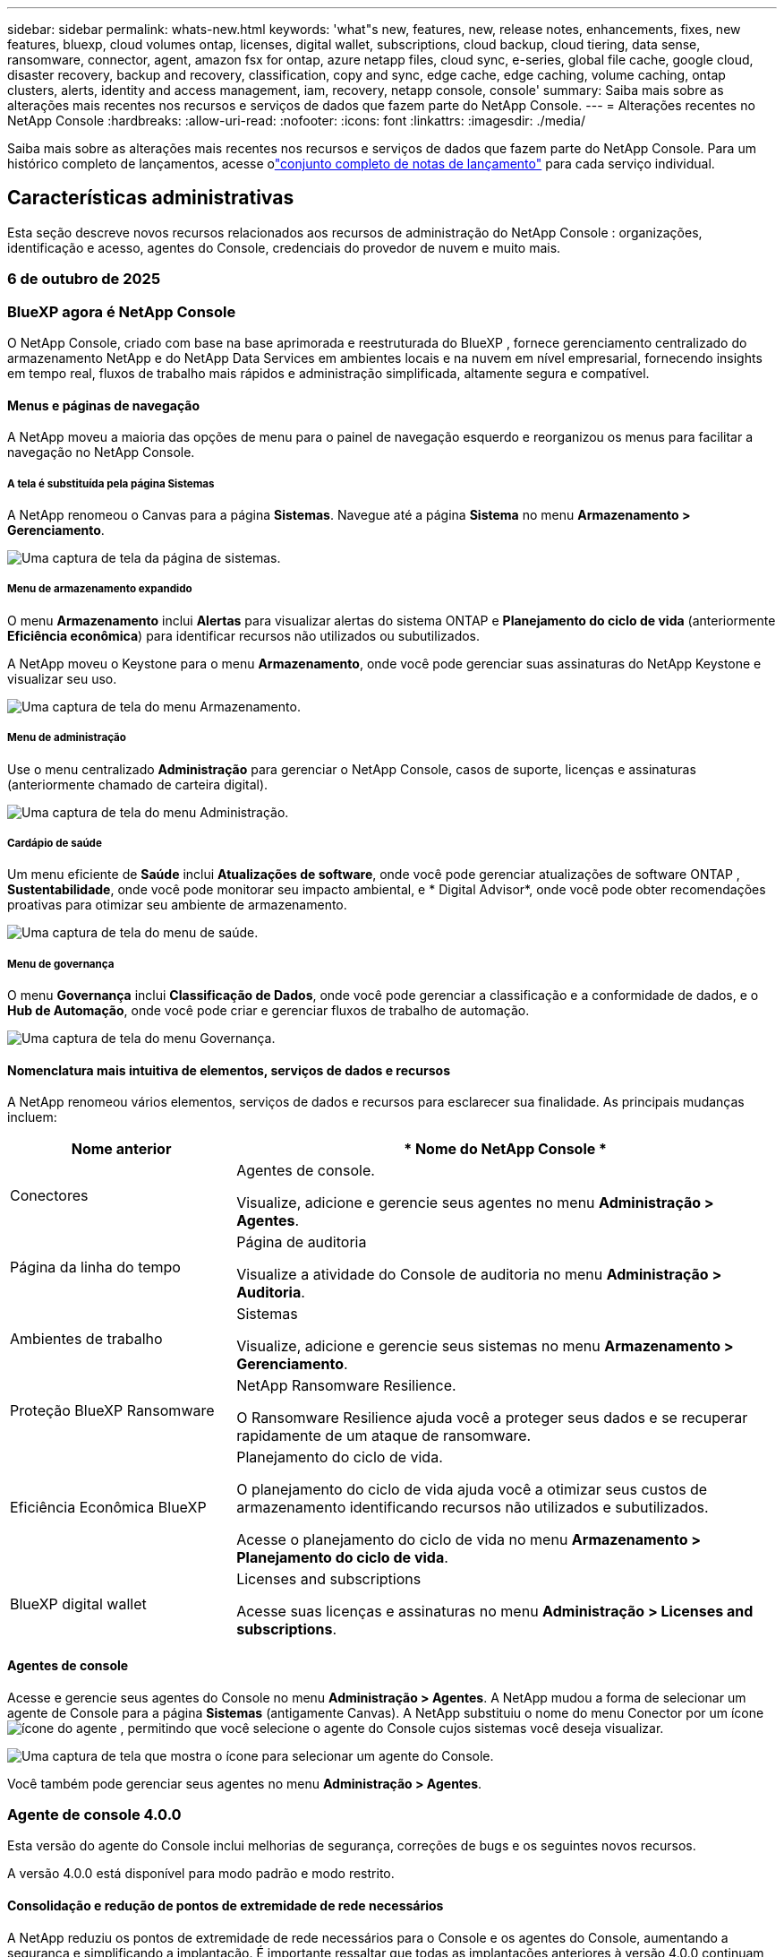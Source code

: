 ---
sidebar: sidebar 
permalink: whats-new.html 
keywords: 'what"s new, features, new, release notes, enhancements, fixes, new features, bluexp, cloud volumes ontap, licenses, digital wallet, subscriptions, cloud backup, cloud tiering, data sense, ransomware, connector, agent, amazon fsx for ontap, azure netapp files, cloud sync, e-series, global file cache, google cloud, disaster recovery, backup and recovery, classification, copy and sync, edge cache, edge caching, volume caching, ontap clusters, alerts, identity and access management, iam, recovery, netapp console, console' 
summary: Saiba mais sobre as alterações mais recentes nos recursos e serviços de dados que fazem parte do NetApp Console. 
---
= Alterações recentes no NetApp Console
:hardbreaks:
:allow-uri-read: 
:nofooter: 
:icons: font
:linkattrs: 
:imagesdir: ./media/


[role="lead"]
Saiba mais sobre as alterações mais recentes nos recursos e serviços de dados que fazem parte do NetApp Console.  Para um histórico completo de lançamentos, acesse olink:release-notes-index.html["conjunto completo de notas de lançamento"] para cada serviço individual.



== Características administrativas

Esta seção descreve novos recursos relacionados aos recursos de administração do NetApp Console : organizações, identificação e acesso, agentes do Console, credenciais do provedor de nuvem e muito mais.



=== 6 de outubro de 2025



=== BlueXP agora é NetApp Console

O NetApp Console, criado com base na base aprimorada e reestruturada do BlueXP , fornece gerenciamento centralizado do armazenamento NetApp e do NetApp Data Services em ambientes locais e na nuvem em nível empresarial, fornecendo insights em tempo real, fluxos de trabalho mais rápidos e administração simplificada, altamente segura e compatível.



==== Menus e páginas de navegação

A NetApp moveu a maioria das opções de menu para o painel de navegação esquerdo e reorganizou os menus para facilitar a navegação no NetApp Console.



===== A tela é substituída pela página Sistemas

A NetApp renomeou o Canvas para a página *Sistemas*. Navegue até a página *Sistema* no menu *Armazenamento > Gerenciamento*.

image:https://docs.netapp.com/us-en/console-setup-admin/media/screenshot-storage-mgmt.png["Uma captura de tela da página de sistemas."]



===== Menu de armazenamento expandido

O menu *Armazenamento* inclui *Alertas* para visualizar alertas do sistema ONTAP e *Planejamento do ciclo de vida* (anteriormente *Eficiência econômica*) para identificar recursos não utilizados ou subutilizados.

A NetApp moveu o Keystone para o menu *Armazenamento*, onde você pode gerenciar suas assinaturas do NetApp Keystone e visualizar seu uso.

image:https://docs.netapp.com/us-en/console-setup-admin/media/screenshot-storage-menu.png["Uma captura de tela do menu Armazenamento."]



===== Menu de administração

Use o menu centralizado *Administração* para gerenciar o NetApp Console, casos de suporte, licenças e assinaturas (anteriormente chamado de carteira digital).

image:https://docs.netapp.com/us-en/console-setup-admin/media/screenshot-admin-menu.png["Uma captura de tela do menu Administração."]



===== Cardápio de saúde

Um menu eficiente de *Saúde* inclui *Atualizações de software*, onde você pode gerenciar atualizações de software ONTAP , *Sustentabilidade*, onde você pode monitorar seu impacto ambiental, e * Digital Advisor*, onde você pode obter recomendações proativas para otimizar seu ambiente de armazenamento.

image:https://docs.netapp.com/us-en/console-setup-admin/media/screenshot-health-menu.png["Uma captura de tela do menu de saúde."]



===== Menu de governança

O menu *Governança* inclui *Classificação de Dados*, onde você pode gerenciar a classificação e a conformidade de dados, e o *Hub de Automação*, onde você pode criar e gerenciar fluxos de trabalho de automação.

image:https://docs.netapp.com/us-en/console-setup-admin/media/screenshot-governance-menu.png["Uma captura de tela do menu Governança."]



==== Nomenclatura mais intuitiva de elementos, serviços de dados e recursos

A NetApp renomeou vários elementos, serviços de dados e recursos para esclarecer sua finalidade. As principais mudanças incluem:

[cols="10,24"]
|===
| *Nome anterior* | * Nome do NetApp Console * 


| Conectores  a| 
Agentes de console.

Visualize, adicione e gerencie seus agentes no menu *Administração > Agentes*.



| Página da linha do tempo  a| 
Página de auditoria

Visualize a atividade do Console de auditoria no menu *Administração > Auditoria*.



| Ambientes de trabalho  a| 
Sistemas

Visualize, adicione e gerencie seus sistemas no menu *Armazenamento > Gerenciamento*.



| Proteção BlueXP Ransomware  a| 
NetApp Ransomware Resilience.

O Ransomware Resilience ajuda você a proteger seus dados e se recuperar rapidamente de um ataque de ransomware.



| Eficiência Econômica BlueXP  a| 
Planejamento do ciclo de vida.

O planejamento do ciclo de vida ajuda você a otimizar seus custos de armazenamento identificando recursos não utilizados e subutilizados.

Acesse o planejamento do ciclo de vida no menu *Armazenamento > Planejamento do ciclo de vida*.



| BlueXP digital wallet  a| 
Licenses and subscriptions

Acesse suas licenças e assinaturas no menu *Administração > Licenses and subscriptions*.

|===


==== Agentes de console

Acesse e gerencie seus agentes do Console no menu *Administração > Agentes*. A NetApp mudou a forma de selecionar um agente de Console para a página *Sistemas* (antigamente Canvas). A NetApp substituiu o nome do menu Conector por um íconeimage:icon-agent.png["ícone do agente"] , permitindo que você selecione o agente do Console cujos sistemas você deseja visualizar.

image:https://docs.netapp.com/us-en/console-setup-admin/media/screenshot-agent-icon-menu.png["Uma captura de tela que mostra o ícone para selecionar um agente do Console."]

Você também pode gerenciar seus agentes no menu *Administração > Agentes*.



=== Agente de console 4.0.0

Esta versão do agente do Console inclui melhorias de segurança, correções de bugs e os seguintes novos recursos.

A versão 4.0.0 está disponível para modo padrão e modo restrito.



==== Consolidação e redução de pontos de extremidade de rede necessários

A NetApp reduziu os pontos de extremidade de rede necessários para o Console e os agentes do Console, aumentando a segurança e simplificando a implantação. É importante ressaltar que todas as implantações anteriores à versão 4.0.0 continuam com suporte total. Embora os endpoints anteriores permaneçam disponíveis para os agentes existentes, a NetApp recomenda fortemente atualizar as regras de firewall para os endpoints atuais após confirmar as atualizações bem-sucedidas dos agentes.

* link:https://docs.netapp.com/us-en/console-setup-admin/reference-networking-saas-console-previous.html#update-endpoint-list["Aprenda como atualizar sua lista de endpoints"] .
* link:https://docs.netapp.com/us-en/console-setup-admin/reference-networking-saas-console.html["Saiba mais sobre os pontos de extremidade necessários."]




==== Suporte para implantação de agentes de console no VCenter

Você pode implantar agentes do Console em ambientes VMware usando um arquivo OVA. O arquivo OVA inclui uma imagem de VM pré-configurada com software de agente do Console e configurações para conectar ao NetApp Console. Um download de arquivo ou implantação de URL está disponível diretamente no NetApp Console.link:https://docs.netapp.com/us-en/console-setup-admin/task-install-agent-on-prem-ova.html["Aprenda a implantar um agente de console em ambientes VMware."]

O agente de console OVA para VMware oferece uma imagem de VM pré-configurada para implantação rápida.



==== Relatórios de validação para implantações de agentes com falha

Ao implantar um agente do Console a partir do NetApp Console, agora você tem a opção de validar a configuração do agente. Se o Console não conseguir implantar o agente, ele fornecerá um relatório para download para ajudar você a solucionar o problema.



==== Solução de problemas aprimorada para agentes do Console

O agente do Console melhorou as mensagens de erro que ajudam você a entender melhor os problemas.link:https://docs.netapp.com/us-en/console-setup-admin/task-troubleshoot-agent.html["Aprenda a solucionar problemas de agentes do Console."]



=== NetApp Console

A administração do NetApp Console inclui os seguintes novos recursos:



==== Painel da página inicial

O painel da página inicial do NetApp Console fornece visibilidade em tempo real da infraestrutura de armazenamento com métricas de integridade, capacidade, status da licença e serviços de dados.link:https://docs.netapp.com/us-en/console-setup-admin/task-dashboard.html["Saiba mais sobre a página inicial."]



==== Assistente NetApp

Novos usuários com a função de administrador da organização podem usar o assistente do NetApp para configurar o Console, incluindo adicionar um agente, vincular uma conta de suporte do NetApp e adicionar um sistema de armazenamento.link:https://docs.netapp.com/us-en/console-setup-admin/task-console-assistant.html["Saiba mais sobre o assistente NetApp ."]



==== Autenticação de conta de serviço

O NetApp Console oferece suporte à autenticação de conta de serviço usando um ID de cliente gerado pelo sistema e JWTs secretos ou gerenciados pelo cliente, permitindo que as organizações selecionem a abordagem que melhor se adapta aos seus requisitos de segurança e fluxos de trabalho de integração. A autenticação de cliente JWT de chave privada usa criptografia assimétrica, fornecendo segurança mais forte do que métodos tradicionais de ID de cliente e segredo. A autenticação de cliente JWT de chave privada usa criptografia assimétrica, mantendo a chave privada segura no ambiente do cliente, reduzindo os riscos de roubo de credenciais e melhorando a segurança da sua pilha de automação e dos aplicativos do cliente.link:https://docs.netapp.com/us-en/console-setup-admin/task-iam-manage-members-permissions.html#service-account["Saiba como adicionar uma conta de serviço."]



==== Tempo limite de sessão

O sistema desconecta os usuários após 24 horas ou quando eles fecham o navegador.



==== Apoio a parcerias entre organizações

Você pode criar parcerias no NetApp Console que permitem que os parceiros gerenciem com segurança os recursos do NetApp em todos os limites organizacionais, facilitando a colaboração e fortalecendo a segurança. link:https://docs.netapp.com/us-en/console-setup-admin/task-partnerships-create.html["Aprenda a gerir parcerias"] .



==== Funções de superadministrador e supervisualizador

Adicionadas as funções *Superadministrador* e *Supervisualizador*. *Superadministrador* concede acesso de gerenciamento total aos recursos do Console, armazenamento e serviços de dados. *Super visualizador* fornece visibilidade somente leitura para auditores e partes interessadas. Essas funções são úteis para equipes menores de membros seniores, onde o acesso amplo é comum. Para maior segurança e capacidade de auditoria, as organizações são incentivadas a usar o acesso de *Superadministrador* com moderação e atribuir funções refinadas sempre que possível.link:https://docs.netapp.com/us-en/console-setup-admin/reference-iam-predefined-roles.html["Saiba mais sobre funções de acesso."]



==== Função adicional para Resiliência de Ransomware

Adicionadas as funções *Administrador de comportamento do usuário de resiliência ao ransomware* e *Visualizador de comportamento do usuário de resiliência ao ransomware*. Essas funções permitem que os usuários configurem e visualizem o comportamento do usuário e os dados analíticos, respectivamente.link:https://docs.netapp.com/us-en/console-setup-admin/reference-iam-predefined-roles.html["Saiba mais sobre funções de acesso."]



==== Chat de suporte removido

A NetApp removeu o recurso de chat de suporte do NetApp Console. Use a página *Administração > Suporte* para criar e gerenciar casos de suporte.



=== 11 de agosto de 2025



==== Conector 3.9.55

Esta versão do BlueXP Connector inclui melhorias de segurança e correções de bugs.

A versão 3.9.55 está disponível para modo padrão e modo restrito.



==== Suporte ao idioma japonês

A interface do usuário do BlueXP agora está disponível em japonês. Se o idioma do seu navegador for japonês, o BlueXP será exibido em japonês. Para acessar a documentação em japonês, use o menu de idiomas no site de documentação.



==== Recurso de resiliência operacional

O recurso de resiliência operacional foi removido do BlueXP. Entre em contato com o suporte da NetApp se tiver problemas.



==== Gerenciamento de Identidade e Acesso (IAM) BlueXP

O Gerenciamento de Identidade e Acesso no BlueXP agora oferece o seguinte recurso.



==== Nova função de acesso para suporte operacional

O BlueXP agora oferece suporte à função de analista de suporte operacional. Esta função concede ao usuário permissões para monitorar alertas de armazenamento, visualizar o cronograma de auditoria do BlueXP e inserir e rastrear casos de suporte da NetApp .

link:https://docs.netapp.com/us-en/bluexp-setup-admin/reference-iam-predefined-roles.html["Saiba mais sobre o uso de funções de acesso."]



=== 31 de julho de 2025



==== Lançamento do modo privado (3.9.54)

Uma nova versão do modo privado já está disponível para download no https://mysupport.netapp.com/site/downloads["Site de suporte da NetApp"^]

A versão 3.9.54 inclui atualizações para os seguintes componentes e serviços do BlueXP .

[cols="3*"]
|===
| Componente ou serviço | Versão incluída nesta versão | Mudanças desde o lançamento anterior do modo privado 


| Conector | 3.9.54, 3.9.53 | Vá para o https://docs.netapp.com/us-en/bluexp-setup-admin/whats-new.html#connector-3-9-50["o que há de novo na página BlueXP"^] e consulte as alterações incluídas nas versões 3.9.54 e 3.9.53. 


| Backup e recuperação | 28 de julho de 2025 | Vá para o https://docs.netapp.com/us-en/data-services-backup-recovery/whats-new.html["o que há de novo na página de BlueXP backup and recovery"^] e consulte as alterações incluídas no comunicado de julho de 2025. 


| Classificação | 14 de julho de 2025 (versão 1.45) | Vá para o https://docs.netapp.com/us-en/data-services-data-classification/whats-new.html["o que há de novo na página de BlueXP classification"^] . 
|===
Para mais detalhes sobre o modo privado, incluindo como atualizar, consulte o seguinte:

* https://docs.netapp.com/us-en/bluexp-setup-admin/concept-modes.html["Saiba mais sobre o modo privado"]
* https://docs.netapp.com/us-en/bluexp-setup-admin/task-quick-start-private-mode.html["Aprenda como começar a usar o BlueXP no modo privado"]
* https://docs.netapp.com/us-en/bluexp-setup-admin/task-upgrade-connector.html["Aprenda como atualizar o Conector ao usar o modo privado"]




== Alertas



=== 06 de outubro de 2025



==== Os BlueXP alerts agora são alertas ONTAP

Os BlueXP alerts foram renomeados para alertas ONTAP .

Você pode acessá-lo na barra de navegação esquerda do NetApp Console selecionando *Armazenamento* > *Alertas*.



==== BlueXP agora é NetApp Console

O NetApp Console, criado com base na base aprimorada e reestruturada do BlueXP , fornece gerenciamento centralizado do armazenamento NetApp e do NetApp Data Services em ambientes locais e na nuvem em nível empresarial, fornecendo insights em tempo real, fluxos de trabalho mais rápidos e administração simplificada, que é altamente segura e compatível.

Para obter detalhes sobre o que mudou, consulte olink:https://docs.netapp.com/us-en/bluexp-relnotes/index.html["Notas de versão do NetApp Console"] .



=== 07 de outubro de 2024



==== Página da lista de BlueXP alerts

Você pode identificar rapidamente clusters ONTAP com baixa capacidade ou baixo desempenho, avaliar a extensão da disponibilidade e identificar riscos de segurança. Você pode visualizar alertas relacionados à capacidade, desempenho, proteção, disponibilidade, segurança e configuração.



==== Detalhes dos alertas

Você pode detalhar os alertas e encontrar recomendações.



==== Exibir detalhes do cluster vinculados ao ONTAP System Manager

Com os BlueXP alerts, você pode visualizar alertas associados ao seu ambiente de armazenamento ONTAP e detalhar os links vinculados ao ONTAP System Manager.

https://docs.netapp.com/us-en/bluexp-alerts/concept-alerts.html["Saiba mais sobre os BlueXP alerts"] .



== Amazon FSx para ONTAP



=== 06 de outubro de 2025



==== BlueXP agora é NetApp Console

O NetApp Console, criado com base na base aprimorada e reestruturada do BlueXP , fornece gerenciamento centralizado do armazenamento NetApp e do NetApp Data Services em ambientes locais e na nuvem em nível empresarial, fornecendo insights em tempo real, fluxos de trabalho mais rápidos e administração simplificada, que é altamente segura e compatível.

Para obter detalhes sobre o que mudou, consulte olink:https://docs.netapp.com/us-en/bluexp-relnotes/index.html["Notas de versão do NetApp Console ."^]



=== 03 de agosto de 2025



==== Melhorias na guia Relacionamentos de replicação

Adicionamos várias colunas novas à tabela de relacionamentos de replicação para fornecer mais informações sobre seus relacionamentos de replicação na guia *Relacionamentos de replicação*. A tabela agora inclui as seguintes colunas:

* Política do SnapMirror
* Sistema de arquivos de origem
* Sistema de arquivos de destino
* Estado do relacionamento
* Último horário de transferência




=== 14 de julho de 2025



==== Suporte para replicação de dados entre dois sistemas de arquivos FSx para ONTAP

A replicação de dados agora está disponível entre dois sistemas de arquivos FSx para ONTAP a partir da tela no console BlueXP .

link:https://docs.netapp.com/us-en/bluexp-fsx-ontap/use/task-manage-working-environment.html#replicate-data["Replicar dados"]



== Armazenamento Amazon S3



=== 06 de outubro de 2025



==== BlueXP agora é NetApp Console

O NetApp Console, criado com base na base aprimorada e reestruturada do BlueXP , fornece gerenciamento centralizado do armazenamento NetApp e do NetApp Data Services em ambientes locais e na nuvem em nível empresarial, fornecendo insights em tempo real, fluxos de trabalho mais rápidos e administração simplificada, que é altamente segura e compatível.

Para obter detalhes sobre o que mudou, consulte olink:https://docs.netapp.com/us-en/bluexp-relnotes/index.html["Notas de versão do NetApp Console"] . == 05 de março de 2023



==== Capacidade de adicionar novos buckets do BlueXP

Já faz algum tempo que você consegue visualizar os buckets do Amazon S3 no BlueXP Canvas. Agora você pode adicionar novos buckets e alterar propriedades de buckets existentes diretamente do BlueXP. https://docs.netapp.com/us-en/storage-management-s3-storage/task-add-s3-bucket.html["Veja como adicionar novos buckets do Amazon S3"] .



== Armazenamento de Blobs do Azure



=== 06 de outubro de 2025



==== BlueXP agora é NetApp Console

O BlueXP foi renomeado e redesenhado para refletir melhor seu papel no gerenciamento de sua infraestrutura de dados.

O NetApp Console fornece gerenciamento centralizado de serviços de armazenamento e dados em ambientes locais e na nuvem em nível empresarial, fornecendo insights em tempo real, fluxos de trabalho mais rápidos e administração simplificada.

Para obter detalhes sobre o que mudou, consulte o https://docs.netapp.com/us-en/console-relnotes/index.html["Notas de versão do NetApp Console"] .



=== 05 de junho de 2023



==== Capacidade de adicionar novas contas de armazenamento do BlueXP

Já faz algum tempo que você consegue visualizar o Azure Blob Storage no BlueXP Canvas. Agora você pode adicionar novas contas de armazenamento e alterar propriedades de contas de armazenamento existentes diretamente do BlueXP. link:https://docs.netapp.com/us-en/storage-management-blob-storage/["Aprenda como adicionar novas contas de armazenamento de Blobs do Azure"^] .



== Azure NetApp Files



=== 06 de outubro de 2025



==== BlueXP agora é NetApp Console

O BlueXP foi renomeado e redesenhado para refletir melhor seu papel no gerenciamento de sua infraestrutura de dados.

O NetApp Console fornece gerenciamento centralizado de serviços de armazenamento e dados em ambientes locais e na nuvem em nível empresarial, fornecendo insights em tempo real, fluxos de trabalho mais rápidos e administração simplificada.

Para obter detalhes sobre o que mudou, consulte o https://docs.netapp.com/us-en/bluexp-relnotes/index.html["Notas de versão do NetApp Console"] .



=== 13 de janeiro de 2025



==== Recursos de rede agora suportados no BlueXP

Ao configurar um volume no Azure NetApp Files do BlueXP, agora você pode indicar recursos de rede.  Isso está alinhado com a funcionalidade disponível no Azure NetApp Files nativo.



=== 12 de junho de 2024



==== Nova permissão necessária

A seguinte permissão agora é necessária para gerenciar volumes do Azure NetApp Files do BlueXP:

Microsoft.Network/virtualNetworks/sub-redes/leitura

Essa permissão é necessária para ler uma sub-rede de rede virtual.

Se você estiver gerenciando o Azure NetApp Files do BlueXP, precisará adicionar essa permissão à função personalizada associada ao aplicativo Microsoft Entra que você criou anteriormente.

https://docs.netapp.com/us-en/bluexp-azure-netapp-files/task-set-up-azure-ad.html["Aprenda a configurar um aplicativo Microsoft Entra e visualizar as permissões de função personalizadas"] .



=== 22 de abril de 2024



==== Modelos de volume não são mais suportados

Não é mais possível criar um volume a partir de um modelo. Esta ação foi associada ao serviço de correção BlueXP , que não está mais disponível.



== Backup e Recuperação



=== 06 de outubro de 2025

Esta versão do NetApp Backup and Recovery inclui as seguintes atualizações.



==== O BlueXP backup and recovery agora são NetApp Backup and Recovery

O BlueXP backup and recovery foi renomeado para NetApp Backup and Recovery.



==== BlueXP agora é NetApp Console

O NetApp Console, criado com base na base aprimorada e reestruturada do BlueXP , fornece gerenciamento centralizado do armazenamento NetApp e do NetApp Data Services em ambientes locais e na nuvem em nível empresarial, fornecendo insights em tempo real, fluxos de trabalho mais rápidos e administração simplificada, altamente segura e compatível.

Para obter detalhes sobre o que mudou, consulte olink:https://docs.netapp.com/us-en/console-relnotes/index.html["Notas de versão do NetApp Console ."]



==== Suporte à carga de trabalho do Hyper-V como uma visualização privada

Esta versão do NetApp Backup and Recovery apresenta suporte para descoberta e gerenciamento de cargas de trabalho do Hyper-V:

* Fazer backup e restaurar VMs em instâncias autônomas, bem como instâncias de cluster de failover (FCI)
* Proteja VMs armazenadas em compartilhamentos SMB3
* Proteção em massa no nível da máquina virtual
* Backups consistentes de VM e falhas
* Restaurar VMs do armazenamento primário, secundário e de objetos
* Pesquisar e restaurar backups de VM


Para obter detalhes sobre como proteger cargas de trabalho do Hyper-V, consulte https://docs.netapp.com/us-en/data-services-backup-recovery/br-use-hyperv-protect-overview.html["Visão geral das cargas de trabalho de proteção do Hyper-V"] .



==== Suporte à carga de trabalho KVM como uma visualização privada

Esta versão do NetApp Backup and Recovery apresenta suporte para descoberta e gerenciamento de cargas de trabalho KVM:

* Fazer backup e restaurar imagens de VM qcow2 armazenadas em compartilhamentos NFS
* Fazer backup de pools de armazenamento
* Proteção de pool de armazenamento e VM em massa usando grupos de proteção
* Backups de VM consistentes e consistentes com falhas
* Pesquisar e restaurar backups de VM de armazenamento primário, secundário e de objetos
* Processo guiado para fazer backup e restaurar VMs baseadas em KVM e dados de VM


Para obter detalhes sobre como proteger cargas de trabalho KVM, consulte https://docs.netapp.com/us-en/data-services-backup-recovery/br-use-kvm-protect-overview.html["Visão geral das cargas de trabalho de proteção do KVM"] .



==== Melhorias na visualização do Kubernetes

A versão prévia das cargas de trabalho do Kubernetes apresenta os seguintes recursos aprimorados:

* Suporte à arquitetura de backup Fan Out 3-2-1
* Suporte para ONTAP S3 como destino de backup
* Novo painel do Kubernetes para gerenciamento mais fácil
* A configuração aprimorada de controle de acesso baseado em função (RBAC) inclui suporte para as seguintes funções:
+
** Superadministrador de Backup e Recuperação
** Administrador de backup e recuperação
** Administração de restauração de backup e recuperação
** Visualizador de backup e recuperação


* Suporte para distribuição do SUSE Rancher Kubernetes
* Suporte a vários buckets: agora você pode proteger os volumes dentro de um sistema com vários buckets por sistema em diferentes provedores de nuvem


Para obter detalhes sobre como proteger cargas de trabalho do Kubernetes, consulte  https://docs.netapp.com/us-en/data-services-backup-recovery/br-use-kubernetes-protect-overview.html["Visão geral das cargas de trabalho do Protect Kubernetes"] .



==== Melhorias na visualização do VMware

A versão de pré-visualização das cargas de trabalho do VMware apresenta os seguintes recursos aprimorados:

* Suporte para restauração de armazenamento de objetos
* O NetApp Console Dashboard agora exibe informações sobre o status da carga de trabalho do VMware
* Suporte ao modo de demonstração: explore os recursos das cargas de trabalho do VMware sem adicionar um ambiente VMware vCenter Server
* Suporte ao controle de acesso baseado em função (RBAC)
* Suporte para alertas e notificações por e-mail para eventos de trabalho
* Suporte para backup e restauração em armazenamento baseado em NVMe
* Editar grupos de proteção
* Editar políticas de proteção


Para obter detalhes sobre como proteger cargas de trabalho do VMware, consulte https://docs.netapp.com/us-en/data-services-backup-recovery/br-use-vmware-protect-overview.html["Visão geral das cargas de trabalho do Protect VMware"] .



==== Suporte à carga de trabalho do Oracle Database como uma visualização privada

Esta versão do NetApp Backup and Recovery apresenta suporte para descoberta e gerenciamento de cargas de trabalho do Oracle Database:

* Descubra bancos de dados Oracle autônomos
* Crie políticas de proteção somente para dados ou backups de dados e logs
* Proteja os bancos de dados Oracle com um esquema de backup 3-2-1
* Configurar retenção de backup
* Montar e desmontar backups do ARCHIVELOG
* Bancos de dados virtualizados
* Pesquisar e restaurar backups de banco de dados
* Suporte ao painel Oracle


Para obter detalhes sobre como proteger cargas de trabalho do Oracle Database, consulte https://docs.netapp.com/us-en/data-services-backup-recovery/br-use-oracle-protect-overview.html["Visão geral das cargas de trabalho do Protect Oracle"] .



=== 25 de agosto de 2025

Esta versão do NetApp Backup and Recovery inclui as seguintes atualizações.



==== Suporte para proteção de cargas de trabalho VMware na visualização

Esta versão adiciona suporte de pré-visualização para proteger cargas de trabalho do VMware. Faça backup de VMs e datastores VMware de sistemas ONTAP locais para Amazon Web Services e StorageGRID.


NOTE: A documentação sobre a proteção de cargas de trabalho do VMware é fornecida como uma prévia da tecnologia. Com esta oferta de visualização, a NetApp reserva-se o direito de modificar os detalhes, o conteúdo e o cronograma da oferta antes da disponibilidade geral.

link:br-use-vmware-protect-overview.html["Saiba mais sobre como proteger cargas de trabalho do VMware com o NetApp Backup and Recovery"] .



==== A indexação de alto desempenho para AWS, Azure e GCP está geralmente disponível

Em fevereiro de 2025, anunciamos a prévia da indexação de alto desempenho (Indexed Catalog v2) para AWS, Azure e GCP. Este recurso agora está disponível para o público em geral (GA). Em junho de 2025, fornecemos isso a todos os _novos_ clientes por padrão. Com esta versão, o suporte está disponível para _todos_ os clientes. A indexação de alto desempenho melhora o desempenho das operações de backup e restauração para cargas de trabalho protegidas no armazenamento de objetos.

Ativado por padrão:

* Se você for um novo cliente, a indexação de alto desempenho será habilitada por padrão.
* Se você já for cliente, poderá habilitar a reindexação acessando a seção Restaurar da interface do usuário.




=== 12 de agosto de 2025

Esta versão do NetApp Backup and Recovery inclui as seguintes atualizações.



==== Carga de trabalho do Microsoft SQL Server com suporte em Disponibilidade Geral (GA)

O suporte à carga de trabalho do Microsoft SQL Server agora está disponível de modo geral (GA) no NetApp Backup and Recovery. Organizações que usam um ambiente MSSQL no ONTAP, Cloud Volumes ONTAP e Amazon FSx for NetApp ONTAP agora podem aproveitar este novo serviço de backup e recuperação para proteger seus dados.

Esta versão inclui os seguintes aprimoramentos no suporte à carga de trabalho do Microsoft SQL Server em relação à versão de visualização anterior:

* * Sincronização ativa do SnapMirror *: Esta versão agora oferece suporte à sincronização ativa do SnapMirror (também conhecida como SnapMirror Business Continuity [SM-BC]), que permite que os serviços empresariais continuem operando mesmo durante uma falha completa do site, permitindo que os aplicativos executem failover transparente usando uma cópia secundária. O NetApp Backup and Recovery agora oferece suporte à proteção de bancos de dados do Microsoft SQL Server em uma configuração de sincronização ativa do SnapMirror e Metrocluster. As informações aparecem na seção *Status de armazenamento e relacionamento* da página Detalhes de proteção. As informações de relacionamento são exibidas na seção atualizada *Configurações secundárias* da página Política.
+
Consulte https://docs.netapp.com/us-en/data-services-backup-recovery/br-use-policies-create.html["Use políticas para proteger suas cargas de trabalho"] .

+
image:../media/screen-br-sql-protection-details.png["Página de detalhes de proteção para carga de trabalho do Microsoft SQL Server"]

* *Suporte a vários buckets*: agora você pode proteger os volumes dentro de um ambiente de trabalho com até 6 buckets por ambiente de trabalho em diferentes provedores de nuvem.
* *Atualizações de licenciamento e avaliação gratuita* para cargas de trabalho do SQL Server: agora você pode usar o modelo de licenciamento existente do NetApp Backup and Recovery para proteger cargas de trabalho do SQL Server. Não há requisito de licenciamento separado para cargas de trabalho do SQL Server.
+
Para mais detalhes, consulte https://docs.netapp.com/us-en/data-services-backup-recovery/br-start-licensing.html["Configurar licenciamento para NetApp Backup and Recovery"] .

* *Nome de instantâneo personalizado*: agora você pode usar seu próprio nome de instantâneo em uma política que controla os backups para cargas de trabalho do Microsoft SQL Server. Insira essas informações na seção *Configurações avançadas* da página Política.
+
image:../media/screen-br-sql-policy-create-advanced-snapmirror.png["Captura de tela das configurações de formato SnapMirror e snapshot para políticas de NetApp Backup and Recovery"]

+
Consulte https://docs.netapp.com/us-en/data-services-backup-recovery/br-use-policies-create.html["Use políticas para proteger suas cargas de trabalho"] .

* *Prefixo e sufixo do volume secundário*: você pode inserir um prefixo e sufixo personalizados na seção *Configurações avançadas* da página Política.
* *Identidade e acesso*: Agora você pode controlar o acesso dos usuários aos recursos.
+
Consulte https://docs.netapp.com/us-en/data-services-backup-recovery/br-start-login.html["Efetue login no NetApp Backup and Recovery"] e https://docs.netapp.com/us-en/data-services-backup-recovery/reference-roles.html["Acesso aos recursos do NetApp Backup and Recovery"] .

* *Restaurar do armazenamento de objetos para um host alternativo*: Agora você pode restaurar do armazenamento de objetos para um host alternativo, mesmo que o armazenamento primário esteja inativo.
* *Dados de backup de log*: A página de detalhes de proteção do banco de dados agora mostra backups de log. Você pode ver a coluna Tipo de backup que mostra se o backup é completo ou de log.
* *Painel aprimorado*: O painel agora mostra economias de armazenamento e clone.
+
image:../media/screen-br-dashboard3.png["Painel de NetApp Backup and Recovery"]





==== Melhorias na carga de trabalho do volume ONTAP

* *Restauração de várias pastas para volumes ONTAP *: Até agora, você podia restaurar uma pasta ou vários arquivos de uma vez usando o recurso Navegar e restaurar. O NetApp Backup and Recovery agora oferece a capacidade de selecionar várias pastas ao mesmo tempo usando o recurso Procurar e restaurar.
* *Visualizar e gerenciar backups de volumes excluídos*: O NetApp Backup and Recovery Dashboard agora oferece uma opção para mostrar e gerenciar volumes excluídos do ONTAP. Com isso, você pode visualizar e excluir backups de volumes que não existem mais no ONTAP.
* *Forçar exclusão de backups*: Em alguns casos extremos, você pode querer que o NetApp Backup and Recovery não tenha mais acesso aos backups. Isso pode acontecer, por exemplo, se o serviço não tiver mais acesso ao bucket de backup ou se os backups forem protegidos pelo DataLock, mas você não os quiser mais. Anteriormente, não era possível excluí-los sozinho e era necessário ligar para o Suporte da NetApp . Com esta versão, você pode usar a opção para forçar a exclusão de backups (em níveis de volume e ambiente de trabalho).



CAUTION: Use esta opção com cuidado e somente em casos de extrema necessidade de limpeza. O NetApp Backup and Recovery não terá mais acesso a esses backups, mesmo que eles não sejam excluídos do armazenamento de objetos. Você precisará ir ao seu provedor de nuvem e excluir manualmente os backups.

Consulte https://docs.netapp.com/us-en/data-services-backup-recovery/prev-ontap-protect-overview.html["Proteja cargas de trabalho ONTAP"] .



=== 28 de julho de 2025

Esta versão do NetApp Backup and Recovery inclui as seguintes atualizações.



==== Suporte à carga de trabalho do Kubernetes como uma prévia

Esta versão do NetApp Backup and Recovery apresenta suporte para descoberta e gerenciamento de cargas de trabalho do Kubernetes:

* Descubra o Red Hat OpenShift e os clusters Kubernetes de código aberto, apoiados pelo NetApp ONTAP, sem compartilhar arquivos kubeconfig.
* Descubra, gerencie e proteja aplicativos em vários clusters do Kubernetes usando um plano de controle unificado.
* Descarregue operações de movimentação de dados para backup e recuperação de aplicativos Kubernetes para o NetApp ONTAP.
* Orquestre backups de aplicativos locais e baseados em armazenamento de objetos.
* Faça backup e restaure aplicativos inteiros e recursos individuais em qualquer cluster do Kubernetes.
* Trabalhe com contêineres e máquinas virtuais em execução no Kubernetes.
* Crie backups consistentes com o aplicativo usando ganchos e modelos de execução.


Para obter detalhes sobre como proteger cargas de trabalho do Kubernetes, consulte  https://docs.netapp.com/us-en/data-services-backup-recovery/br-use-kubernetes-protect-overview.html["Visão geral das cargas de trabalho do Protect Kubernetes"] .



=== 14 de julho de 2025

Esta versão do NetApp Backup and Recovery inclui as seguintes atualizações.



==== Painel de volume ONTAP aprimorado

Em abril de 2025, lançamos uma prévia de um Painel de Volume ONTAP aprimorado que é muito mais rápido e eficiente.

Este painel foi projetado para ajudar clientes corporativos com um grande número de cargas de trabalho.  Mesmo para clientes com 20.000 volumes, o novo painel carrega em <10 segundos.

Após uma prévia bem-sucedida e ótimos comentários dos clientes, agora estamos tornando-a a experiência padrão para todos os nossos clientes.  Esteja pronto para um painel incrivelmente rápido.

Para obter detalhes, consulte link:br-use-dashboard.html["Visualizar a saúde da proteção no Painel"] .



==== Suporte à carga de trabalho do Microsoft SQL Server como uma prévia de tecnologia pública

Esta versão do NetApp Backup and Recovery fornece uma interface de usuário atualizada que permite gerenciar cargas de trabalho do Microsoft SQL Server usando uma estratégia de proteção 3-2-1, familiar no NetApp Backup and Recovery.  Com esta nova versão, você pode fazer backup dessas cargas de trabalho no armazenamento primário, replicá-las no armazenamento secundário e fazer backup delas no armazenamento de objetos na nuvem.

Você pode se inscrever para a prévia preenchendo este formulário https://forms.office.com/pages/responsepage.aspx?id=oBEJS5uSFUeUS8A3RRZbOojtBW63mDRDv3ZK50MaTlJUNjdENllaVTRTVFJGSDQ2MFJIREcxN0EwQi4u&route=shorturl["Formulário de inscrição de pré-visualização"^] .


NOTE: Esta documentação sobre a proteção de cargas de trabalho do Microsoft SQL Server é fornecida como uma prévia da tecnologia. Com esta oferta de prévia, a NetApp reserva-se o direito de modificar os detalhes, o conteúdo e o cronograma da oferta antes da disponibilidade geral.

Esta versão do NetApp Backup and Recovery inclui as seguintes atualizações:

* *Recurso de backup 3-2-1*: Esta versão integra recursos do SnapCenter , permitindo que você gerencie e proteja seus recursos do SnapCenter com uma estratégia de proteção de dados 3-2-1 na interface do usuário do NetApp Backup and Recovery .
* *Importar do SnapCenter*: Você pode importar dados e políticas de backup do SnapCenter para o NetApp Backup and Recovery.
* *Uma interface de usuário redesenhada* proporciona uma experiência mais intuitiva para gerenciar suas tarefas de backup e recuperação.
* *Destinos de backup*: Você pode adicionar buckets em ambientes Amazon Web Services (AWS), Microsoft Azure Blob Storage, StorageGRID e ONTAP S3 para usar como destinos de backup para suas cargas de trabalho do Microsoft SQL Server.
* *Suporte de carga de trabalho*: Esta versão permite que você faça backup, restaure, verifique e clone bancos de dados e grupos de disponibilidade do Microsoft SQL Server.  (Suporte para outras cargas de trabalho será adicionado em versões futuras.)
* *Opções de restauração flexíveis*: Esta versão permite que você restaure bancos de dados para locais originais e alternativos em caso de corrupção ou perda acidental de dados.
* *Cópias de produção instantâneas*: gere cópias de produção com eficiência de espaço para desenvolvimento, testes ou análises em minutos, em vez de horas ou dias.
* Esta versão inclui a capacidade de criar relatórios detalhados.


Para obter detalhes sobre como proteger cargas de trabalho do Microsoft SQL Server, consultelink:br-use-mssql-protect-overview.html["Visão geral da proteção de cargas de trabalho do Microsoft SQL Server"] .



=== 09 de junho de 2025

Esta versão do NetApp Backup and Recovery inclui as seguintes atualizações.



==== Atualizações de suporte ao catálogo indexado

Em fevereiro de 2025, introduzimos o recurso de indexação atualizado (Catálogo Indexado v2) que você usa durante o método Pesquisar e Restaurar para restaurar dados.  A versão anterior melhorou significativamente o desempenho de indexação de dados em ambientes locais.  Com esta versão, o catálogo de indexação agora está disponível nos ambientes Amazon Web Services, Microsoft Azure e Google Cloud Platform (GCP).

Se você for um novo cliente, o Catálogo Indexado v2 será habilitado por padrão para todos os novos ambientes.  Se você já for cliente, poderá reindexar seu ambiente para aproveitar o Catálogo Indexado v2.

.Como você habilita a indexação?
Antes de poder usar o método Pesquisar e Restaurar para restaurar dados, você precisa habilitar a "Indexação" em cada ambiente de trabalho de origem do qual você planeja restaurar volumes ou arquivos.  Selecione a opção *Ativar indexação* quando estiver executando uma pesquisa e restauração.

O Catálogo Indexado pode então rastrear cada volume e arquivo de backup, tornando suas pesquisas rápidas e eficientes.

Para obter mais informações, consulte  https://docs.netapp.com/us-en/data-services-backup-recovery/prev-ontap-restore.html["Habilitar indexação para Pesquisa e Restauração"] .



==== Pontos de extremidade de link privado e pontos de extremidade de serviço do Azure

Normalmente, o NetApp Backup and Recovery estabelece um ponto de extremidade privado com o provedor de nuvem para lidar com tarefas de proteção.  Esta versão apresenta uma configuração opcional que permite habilitar ou desabilitar o NetApp Backup and Recovery para criar automaticamente um endpoint privado.  Isso pode ser útil se você quiser mais controle sobre o processo de criação de endpoint privado.

Você pode habilitar ou desabilitar esta opção ao habilitar a proteção ou iniciar o processo de restauração.

Se você desabilitar essa configuração, será necessário criar manualmente o endpoint privado para que o NetApp Backup and Recovery funcione corretamente.  Sem a conectividade adequada, talvez você não consiga executar tarefas de backup e recuperação com sucesso.



==== Suporte para SnapMirror para ressincronização em nuvem no ONTAP S3

A versão anterior introduziu suporte para SnapMirror para Cloud Resync (SM-C Resync).  O recurso simplifica a proteção de dados durante a migração de volume em ambientes NetApp .  Esta versão adiciona suporte para SM-C Resync no ONTAP S3, bem como outros provedores compatíveis com S3, como Wasabi e MinIO.



==== Traga seu próprio bucket para o StorageGRID

Ao criar arquivos de backup no armazenamento de objetos para um ambiente de trabalho, por padrão, o NetApp Backup and Recovery cria o contêiner (bucket ou conta de armazenamento) para os arquivos de backup na conta de armazenamento de objetos que você configurou.  Anteriormente, você podia substituir isso e especificar seu próprio contêiner para Amazon S3, Azure Blob Storage e Google Cloud Storage.  Com esta versão, agora você pode trazer seu próprio contêiner de armazenamento de objetos StorageGRID .

Ver https://docs.netapp.com/us-en/data-services-backup-recovery/prev-ontap-protect-journey.html["Crie seu próprio contêiner de armazenamento de objetos"] .



== Classificação de Dados



=== 06 de outubro de 2025



==== Versão 1.47

.A BlueXP classification agora é NetApp Data Classification
A BlueXP classification foi renomeada para NetApp Data Classification.  Além da renomeação, a interface do usuário foi aprimorada.

.BlueXP agora é NetApp Console
O BlueXP foi renomeado e redesenhado para refletir melhor seu papel no gerenciamento de sua infraestrutura de dados.

O NetApp Console fornece gerenciamento centralizado de serviços de armazenamento e dados em ambientes locais e na nuvem em nível empresarial, fornecendo insights em tempo real, fluxos de trabalho mais rápidos e administração simplificada.

Para obter detalhes sobre o que mudou, consulte o https://docs.netapp.com/us-en/console-relnotes/index.html["Notas de versão do NetApp Console"] .

.Experiência de investigação aprimorada
Encontre e entenda seus dados mais rapidamente com novos filtros pesquisáveis, contagens de resultados por valor, insights em tempo real resumindo as principais descobertas e uma tabela de resultados atualizada com colunas personalizáveis e um painel de detalhes deslizante.

Para obter mais informações, consulte link:https://docs.netapp.com/us-en/data-services-data-classification/task-investigate-data.html#view-file-metada["Investigar dados"] .

.Novos painéis de governança e conformidade
Obtenha insights críticos mais rapidamente com widgets intuitivos, visuais mais claros e desempenho de carregamento aprimorado. Para mais informações, consultelink:https://docs.netapp.com/us-en/data-services-data-classification//task-controlling-governance-data.html["Revise as informações de governança sobre seus dados"] elink:https://docs.netapp.com/us-en/data-services-data-classification/task-controlling-private-data.html["Visualize informações de conformidade sobre seus dados"] .

.Políticas para consultas salvas (visualização)
A classificação de dados agora permite automatizar a governança com ações condicionais.  Você pode criar regras de retenção com exclusão automática e configurar notificações periódicas por e-mail, tudo gerenciado a partir de uma página de consultas salvas atualizada.

Para obter mais informações, consulte link:https://docs.netapp.com/us-en/data-services-data-classification/task-using-policies.html["Criar políticas"] .

.Ações (visualização)
Assuma o controle direto da página Investigação: exclua, mova, copie ou marque arquivos individualmente ou em massa para gerenciamento e correção de dados eficientes.

Para obter mais informações, consulte link:https://docs.netapp.com/us-en/data-services-data-classification/task-investigate-data.html#view-file-metada["Investigar dados"] .

.Suporte para Google Cloud NetApp Volumes
A classificação de dados agora oferece suporte à digitalização no Google Cloud NetApp Volumes.  Adicione facilmente o Google Cloud NetApp Volumes do NetApp Console para uma varredura e classificação de dados perfeitas.



=== 11 de agosto de 2025



==== Versão 1.46

Esta versão de Classificação de Dados inclui correções de bugs e as seguintes atualizações:

.Insights aprimorados sobre eventos de verificação na página de auditoria
A página Auditoria agora oferece suporte a insights aprimorados sobre eventos de verificação para BlueXP classification.  A página Auditoria agora exibe quando a verificação de um sistema começa, os status dos sistemas e quaisquer problemas.  Os status de compartilhamentos e sistemas estão disponíveis somente para verificações de mapeamento.

Para mais informações sobre a página Auditoria, consultelink:https://docs.netapp.com/us-en/console-setup-admin/task-monitor-cm-operations.html["Monitorar as operações do NetApp Console"^] .

.Suporte para RHEL 9.6
Esta versão adiciona suporte ao Red Hat Enterprise Linux v9.6 para instalação manual local da BlueXP classification, incluindo implantações de site escuro.

Os seguintes sistemas operacionais exigem o uso do mecanismo de contêiner Podman e exigem a versão de BlueXP classification 1.30 ou superior: Red Hat Enterprise Linux versão 8.8, 8.10, 9.0, 9.1, 9.2, 9.3, 9.4 e 9.5.



=== 14 de julho de 2025



==== Versão 1.45

Esta versão de BlueXP classification inclui alterações de código que otimizam a utilização de recursos e:

.Fluxo de trabalho aprimorado para adicionar compartilhamentos de arquivos para digitalização
O fluxo de trabalho para adicionar compartilhamentos de arquivos a um grupo de compartilhamento de arquivos foi simplificado.  O processo agora também diferencia o suporte ao protocolo CIFS com base no tipo de autenticação (Kerberos ou NTLM).

Para obter mais informações, consulte link:https://docs.netapp.com/us-en/data-services-data-classification/task-scanning-file-shares.html["Verificar compartilhamentos de arquivos"] .

.Informações aprimoradas sobre o proprietário do arquivo
Agora você pode visualizar mais informações sobre os proprietários dos arquivos capturados na guia Investigação.  Ao visualizar os metadados de um arquivo na guia Investigação, localize o proprietário do arquivo e selecione **Exibir detalhes** para ver o nome de usuário, o e-mail e o nome da conta SAM.  Você também pode ver outros itens de propriedade deste usuário.  Este recurso está disponível somente para ambientes de trabalho com o Active Directory.

Para obter mais informações, consulte link:https://docs.netapp.com/us-en/data-services-data-classification/task-investigate-data.html["Investigue os dados armazenados em sua organização"] .



=== 10 de junho de 2025



==== Versão 1.44

Esta versão de BlueXP classification inclui:

.Tempos de atualização aprimorados para o painel de governança
Os tempos de atualização para componentes individuais do painel de governança foram melhorados.  A tabela a seguir exibe a frequência de atualizações para cada componente.

[cols="1,1"]
|===
| Componente | Horários de atualização 


| Era dos Dados | 24 horas 


| Categorias | 24 horas 


| Visão geral dos dados | 5 minutos 


| Arquivos duplicados | 2 horas 


| Tipos de arquivo | 24 horas 


| Dados não comerciais | 2 horas 


| Permissões abertas | 24 horas 


| Pesquisas salvas | 2 horas 


| Dados sensíveis e permissões amplas | 24 horas 


| Tamanho dos dados | 24 horas 


| Dados obsoletos | 2 horas 


| Principais repositórios de dados por nível de sensibilidade | 2 horas 
|===
Você pode visualizar o horário da última atualização e atualizar manualmente os componentes Arquivos duplicados, Dados não comerciais, Pesquisas salvas, Dados obsoletos e Principais repositórios de dados por nível de sensibilidade.  Para obter mais informações sobre o painel de governança, consultelink:https://docs.netapp.com/us-en/data-services-data-classification/task-controlling-governance-data.html["Visualize detalhes de governança sobre os dados armazenados em sua organização"] .

.Melhorias de desempenho e segurança
Foram feitas melhorias para melhorar o desempenho, o consumo de memória e a segurança da classificação BlueXP .

.Correções de bugs
O Redis foi atualizado para melhorar a confiabilidade da BlueXP classification.  A BlueXP classification agora usa o Elasticsearch para melhorar a precisão dos relatórios de contagem de arquivos durante as verificações.



=== 12 de maio de 2025



==== Versão 1.43

Esta versão de Classificação de Dados inclui:

.Priorizar varreduras de classificação
A Classificação de Dados oferece suporte à capacidade de priorizar verificações de Mapeamento e Classificação, além de verificações somente de Mapeamento, permitindo que você selecione quais verificações serão concluídas primeiro.  A priorização de verificações de Map & Classify é suportada durante e antes do início das verificações.  Se você optar por priorizar uma verificação enquanto ela estiver em andamento, tanto as verificações de mapeamento quanto as de classificação serão priorizadas.

Para obter mais informações, consulte link:https://docs.netapp.com/us-en/data-services-data-classification/task-managing-repo-scanning.html#prioritize-scans["Priorizar varreduras"] .

.Suporte para categorias de dados de informações de identificação pessoal (PII) canadenses
As varreduras de classificação de dados identificam categorias de dados PII canadenses.  Essas categorias incluem informações bancárias, números de passaporte, números de seguro social, números de carteira de motorista e números de cartão de saúde para todas as províncias e territórios canadenses.

Para obter mais informações, consulte link:https://docs.netapp.com/us-en/data-services-data-classification/reference-private-data-categories.html#types-of-personal-data["Categorias de dados pessoais"] .

.Classificação personalizada (visualização)
A Classificação de Dados oferece suporte a classificações personalizadas para verificações do Map & Classify.  Com classificações personalizadas, você pode adaptar as verificações de Classificação de Dados para capturar dados específicos da sua organização usando expressões regulares.  Este recurso está atualmente em versão prévia.

Para obter mais informações, consulte link:https://docs.netapp.com/us-en/data-services-data-classification/task-custom-classification.html["Adicionar classificações personalizadas"] .

.Aba de pesquisas salvas
A aba **Políticas** foi renomeadalink:https://docs.netapp.com/us-en/data-services-data-classification/task-using-policies.html["**Pesquisas salvas**"] .  A funcionalidade não foi alterada.

.Enviar eventos de verificação para a página de auditoria
A classificação de dados oferece suporte ao envio de eventos de classificação (quando uma varredura é iniciada e quando ela termina) para olink:https://docs.netapp.com/us-en/console-setup-admin/task-monitor-cm-operations.html#audit-user-activity-from-the-bluexp-timeline["Página de auditoria do NetApp Consle"^] .

.Atualizações de segurança
* O pacote Keras foi atualizado, mitigando vulnerabilidades (BDSA-2025-0107 e BDSA-2025-1984).
* A configuração dos contêineres do Docker foi atualizada.  O contêiner não tem mais acesso às interfaces de rede do host para criar pacotes de rede brutos.  Ao reduzir o acesso desnecessário, a atualização atenua potenciais riscos de segurança.


.Melhorias de desempenho
Melhorias no código foram implementadas para reduzir o uso de RAM e melhorar o desempenho geral da Classificação de Dados.

.Correções de bugs
Foram corrigidos bugs que causavam falhas nas verificações do StorageGRID , o não carregamento das opções de filtro da página de investigação e o não download da Avaliação de Descoberta de Dados para avaliações de alto volume.



=== 14 de abril de 2025



==== Versão 1.42

Esta versão de BlueXP classification inclui:

.Digitalização em massa para ambientes de trabalho
A BlueXP classification oferece suporte a operações em massa para ambientes de trabalho.  Você pode escolher habilitar verificações de mapeamento, habilitar verificações de mapeamento e classificação, desabilitar verificações ou criar uma configuração personalizada em todos os volumes no ambiente de trabalho.  Se você fizer uma seleção para um volume individual, ela substituirá a seleção em massa.  Para executar uma operação em massa, navegue até a página **Configuração** e faça sua seleção.

.Baixe o relatório de investigação localmente
A BlueXP classification permite baixar relatórios de investigação de dados localmente para visualizar no navegador.  Se você escolher a opção local, a investigação de dados estará disponível apenas no formato CSV e exibirá apenas as primeiras 10.000 linhas de dados.

Para obter mais informações, consulte link:https://docs.netapp.com/us-en/data-services-data-classification/task-investigate-data.html#create-the-data-investigation-report["Investigue os dados armazenados em sua organização com a BlueXP classification"] .



=== 10 de março de 2025



==== Versão 1.41

Esta versão da BlueXP classification inclui melhorias gerais e correções de bugs.  Inclui também:

.Status da digitalização
A BlueXP classification rastreia o progresso em tempo real das varreduras de mapeamento e classificação _iniciais_ em um volume.  Barras progressivas separadas rastreiam as varreduras de mapeamento e classificação, apresentando uma porcentagem do total de arquivos varridos.  Você também pode passar o mouse sobre uma barra de progresso para ver o número de arquivos verificados e o total de arquivos.  Acompanhar o status das suas verificações cria insights mais profundos sobre o progresso da verificação, permitindo que você planeje melhor suas verificações e entenda a alocação de recursos.

Para visualizar o status das suas verificações, navegue até **Configuração** na BlueXP classification e selecione a **Configuração do ambiente de trabalho**.  O progresso é exibido em linha para cada volume.



=== 19 de fevereiro de 2025



==== Versão 1.40

Esta versão da BlueXP classification inclui as seguintes atualizações.

.Suporte para RHEL 9.5
Esta versão oferece suporte ao Red Hat Enterprise Linux v9.5, além das versões suportadas anteriormente.  Isso se aplica a qualquer instalação manual local da BlueXP classification, incluindo implantações em sites obscuros.

Os seguintes sistemas operacionais exigem o uso do mecanismo de contêiner Podman e exigem a versão de BlueXP classification 1.30 ou superior: Red Hat Enterprise Linux versão 8.8, 8.10, 9.0, 9.1, 9.2, 9.3, 9.4 e 9.5.

.Priorizar varreduras somente de mapeamento
Ao realizar verificações somente de mapeamento, você pode priorizar as verificações mais importantes.  Esse recurso ajuda quando você tem muitos ambientes de trabalho e quer garantir que as verificações de alta prioridade sejam concluídas primeiro.

Por padrão, as verificações são enfileiradas com base na ordem em que são iniciadas.  Com a capacidade de priorizar verificações, você pode movê-las para a frente da fila.  Várias varreduras podem ser priorizadas.  A prioridade é designada na ordem "primeiro a entrar, primeiro a sair", o que significa que a primeira varredura que você prioriza passa para a frente da fila; a segunda varredura que você prioriza se torna a segunda na fila, e assim por diante.

A prioridade é concedida apenas uma vez.  As novas varreduras automáticas de dados de mapeamento ocorrem na ordem padrão.

A priorização é limitada alink:https://docs.netapp.com/us-en/data-services-data-classification/concept-classification.html["varreduras somente de mapeamento"^] ; não está disponível para mapeamento e classificação de varreduras.

Para obter mais informações, consulte link:https://docs.netapp.com/us-en/data-services-data-classification/task-managing-repo-scanning.html#prioritize-scans["Priorizar varreduras"^] .

.Repetir todas as verificações
A BlueXP classification permite repetir em lote todas as verificações com falha.

Você pode tentar novamente as verificações em uma operação em lote com a função **Repetir tudo**.  Se as verificações de classificação estiverem falhando devido a um problema temporário, como uma queda de rede, você pode tentar todas as verificações ao mesmo tempo com um botão, em vez de tentar novamente individualmente.  As digitalizações podem ser repetidas quantas vezes forem necessárias.

Para repetir todas as verificações:

. No menu de BlueXP classification , selecione *Configuração*.
. Para repetir todas as verificações com falha, selecione *Repetir todas as verificações*.


.Precisão aprimorada do modelo de categorização
A precisão do modelo de aprendizagem de máquina paralink:https://docs.netapp.com/us-en/data-services-data-classification/reference-private-data-categories.html#types-of-sensitive-personal-datapredefined-categories["categorias predefinidas"] melhorou em 11%.



=== 22 de janeiro de 2025



==== Versão 1.39

Esta versão de BlueXP classification atualiza o processo de exportação do relatório de investigação de dados.  Esta atualização de exportação é útil para executar análises adicionais em seus dados, criar visualizações adicionais nos dados ou compartilhar os resultados de sua investigação de dados com outras pessoas.

Anteriormente, a exportação do relatório de investigação de dados era limitada a 10.000 linhas.  Com esta versão, o limite foi removido para que você possa exportar todos os seus dados.  Essa alteração permite que você exporte mais dados dos seus relatórios de investigação de dados, proporcionando mais flexibilidade na sua análise de dados.

Você pode escolher o ambiente de trabalho, os volumes, a pasta de destino e o formato JSON ou CSV.  O nome do arquivo exportado inclui um registro de data e hora para ajudar você a identificar quando os dados foram exportados.

Os ambientes de trabalho suportados incluem:

* Cloud Volumes ONTAP
* FSx para ONTAP
* ONTAP
* Grupo de compartilhamento


A exportação de dados do relatório de investigação de dados tem as seguintes limitações:

* O número máximo de registros para download é 500 milhões por tipo (arquivos, diretórios e tabelas)
* Espera-se que um milhão de registros levem cerca de 35 minutos para serem exportados.


Para obter detalhes sobre a investigação de dados e o relatório, consulte https://docs.netapp.com/us-en/data-services-data-classification/task-investigate-data.html["Investigue os dados armazenados na sua organização"] .



=== 16 de dezembro de 2024



==== Versão 1.38

Esta versão da BlueXP classification inclui melhorias gerais e correções de bugs.



== Cloud Volumes ONTAP



=== 6 de outubro de 2025



==== BlueXP agora é NetApp Console

O NetApp Console, criado com base na base aprimorada e reestruturada do BlueXP , fornece gerenciamento centralizado do armazenamento NetApp e do NetApp Data Services em ambientes locais e na nuvem em nível empresarial, fornecendo insights em tempo real, fluxos de trabalho mais rápidos e administração simplificada, que é altamente segura e compatível.

Para obter detalhes sobre o que mudou, consulte o https://docs.netapp.com/us-en/bluexp-relnotes/index.html["Notas de versão do NetApp Console"^] .



==== Implantação simplificada do Cloud Volumes ONTAP na AWS

Agora você pode implantar o Cloud Volumes ONTAP na AWS usando um método de implantação rápida para configurações de nó único e de alta disponibilidade (HA). Esse processo simplificado reduz o número de etapas em comparação ao método avançado, define automaticamente os valores padrão em uma única página e minimiza a navegação, tornando a implantação mais rápida e fácil.

Para obter mais informações, consulte  https://docs.netapp.com/us-en/bluexp-cloud-volumes-ontap/task-quick-deploy-aws.html["Implante o Cloud Volumes ONTAP na AWS usando implantação rápida"^] .



=== 4 de setembro de 2025



==== Cloud Volumes ONTAP 9.17.1 RC

Agora você pode usar o BlueXP para implantar e gerenciar o Release Candidate 1 do Cloud Volumes ONTAP 9.17.1 no Azure e no Google Cloud. No entanto, esta versão não está disponível para implantação e atualização na AWS.

link:https://docs.netapp.com/us-en/cloud-volumes-ontap-relnotes/["Saiba mais sobre esta versão do Cloud Volumes ONTAP"^] .



=== 11 de agosto de 2025



==== Fim da disponibilidade das licenças otimizadas

A partir de 11 de agosto de 2025, a licença Cloud Volumes ONTAP Optimized será descontinuada e não estará mais disponível para compra ou renovação nos marketplaces do Azure e do Google Cloud para assinaturas de pagamento conforme o uso (PAYGO). Se você tiver um contrato anual existente com uma licença otimizada, poderá continuar a usar a licença até o final do contrato. Quando sua licença Otimizada expirar, você poderá optar pelas licenças Cloud Volumes ONTAP Essentials ou Professional no BlueXP.

No entanto, a capacidade de adicionar ou renovar licenças otimizadas estará disponível por meio das APIs.

Para obter informações sobre pacotes de licenciamento, consulte https://docs.netapp.com/us-en/bluexp-cloud-volumes-ontap/concept-licensing.html["Licenciamento para Cloud Volumes ONTAP"^] .

Para obter informações sobre como mudar para um método de carregamento diferente, consulte https://docs.netapp.com/us-en/bluexp-cloud-volumes-ontap/task-manage-capacity-licenses.html["Gerenciar licenciamento baseado em capacidade"^] .



== Copiar e sincronizar



=== 06 de outubro de 2025



==== O BlueXP copy and sync agora é NetApp Copy and Sync

A BlueXP copy and sync foi renomeada para NetApp Copy and Sync.



==== BlueXP agora é NetApp Console

O NetApp Console, criado com base na base aprimorada e reestruturada do BlueXP , fornece gerenciamento centralizado do armazenamento NetApp e do NetApp Data Services em ambientes locais e na nuvem em nível empresarial, fornecendo insights em tempo real, fluxos de trabalho mais rápidos e administração simplificada, que é altamente segura e compatível.

Para obter detalhes sobre o que mudou, consulte olink:https://docs.netapp.com/us-en/bluexp-relnotes/index.html["Notas de versão do NetApp Console"] .



=== 02 de fevereiro de 2025



==== Novo suporte de sistema operacional para corretor de dados

O data broker agora é compatível com hosts que executam Red Hat Enterprise 9.4, Ubuntu 23.04 e Ubuntu 24.04.

https://docs.netapp.com/us-en/bluexp-copy-sync/task-installing-linux.html#linux-host-requirements["Ver requisitos do host Linux"] .



=== 27 de outubro de 2024



==== Correções de bugs

Atualizamos o NetApp Copy and Sync e o data broker para corrigir alguns bugs.  A nova versão do data broker é 1.0.56.



== Consultor digital



=== 06 de outubro de 2025



==== BlueXP agora é NetApp Console

O NetApp Console, criado com base na base aprimorada e reestruturada do BlueXP , fornece gerenciamento centralizado do armazenamento NetApp e do NetApp Data Services em ambientes locais e na nuvem em nível empresarial, fornecendo insights em tempo real, fluxos de trabalho mais rápidos e administração simplificada, que é altamente segura e compatível.

Para obter detalhes sobre o que mudou, consulte o https://docs.netapp.com/us-en/bluexp-relnotes/index.html["Notas de versão do NetApp Console"] .



=== 06 de agosto de 2025



==== Suporte a interruptores autorizados

Agora você pode visualizar informações sobre os switches SAN Fibre Channel Brocade que têm direito a suporte. Isso inclui detalhes sobre o modelo do switch, número de série e status de suporte. link:https://docs.netapp.com/us-en/active-iq/task_view_inventory_details.html["Aprenda como visualizar o suporte intitulado switches"] .



==== Limite para dados de AutoSupport RSS

O limite de Envios Interrompidos Recentemente (RSS), no widget AutoSupport , foi estendido de 48 horas (2 dias) para 216 horas (9 dias) antes que um sistema seja sinalizado como RSS. Isso é feito para acomodar plataformas como o StorageGRID , que enviam apenas dados semanais do AutoSupport .



==== Seção de API obsoleta no catálogo de API do Digital Advisor

Uma nova seção de API obsoleta está disponível no catálogo de API do Digital Advisor . Ele lista as APIs que estão programadas para descontinuação, juntamente com cronogramas de descontinuação e APIs alternativas.



==== Previsão de capacidade V2 e descontinuação dos módulos da API End of Support

Os módulos de previsão de capacidade V2 e API de fim de suporte estão programados para descontinuação. Para acessar as APIs obsoletas ou saber sobre os cronogramas de obsolescência e APIs alternativas, navegue até *Serviços de API -> Procurar -> APIs obsoletas*.



=== 09 de julho de 2025



==== Consultor de atualização

* Uma opção de download multiformato foi incluída nos planos do Upgrade Advisor para simplificar o planejamento de atualização do ONTAP e abordar possíveis bloqueadores ou avisos.  Agora você pode baixar os planos do Upgrade Advisor nos formatos Excel, PDF e JSON.
* No formato Excel do plano Upgrade Advisor, as seguintes melhorias foram feitas:
+
** Você pode visualizar as pré-verificações realizadas no cluster, sinalizando os resultados com indicadores como “Aprovado”, “Falha” ou “Ignorado”.  Isso garante que o cluster esteja em condições ideais para concluir a atualização do ONTAP .
** Você pode visualizar as atualizações de firmware mais recentes recomendadas aplicáveis ​​ao cluster, juntamente com a versão enviada com a versão de destino do ONTAP .
** Foi incluída uma nova guia que oferece verificações de interoperabilidade para clusters SAN.  Ele fornece uma visão das versões do sistema operacional host suportadas para a versão do ONTAP de destino selecionada.






== Licenses and subscriptions



=== 06 de outubro de 2025



==== BlueXP agora é NetApp Console

O NetApp Console, criado com base na base aprimorada e reestruturada do BlueXP , fornece gerenciamento centralizado do armazenamento NetApp e do NetApp Data Services em ambientes locais e na nuvem em nível empresarial, fornecendo insights em tempo real, fluxos de trabalho mais rápidos e administração simplificada, que é altamente segura e compatível.

Para obter detalhes sobre o que mudou, consulte olink:https://docs.netapp.com/us-en/bluexp-relnotes/index.html["Notas de versão do NetApp Console"] .



=== 10 de março de 2025



==== Capacidade de remover assinaturas

Agora você pode remover assinaturas da carteira digital caso tenha cancelado a assinatura delas.



==== Exibir capacidade consumida para assinaturas do Marketplace

Ao visualizar assinaturas PAYGO, agora você pode visualizar a capacidade consumida da assinatura.



=== 10 de fevereiro de 2025

A BlueXP digital wallet foi redesenhada para facilitar o uso e agora oferece gerenciamento adicional de assinaturas e licenças.



==== Novo painel de visão geral

A página inicial da carteira digital tem um painel atualizado de suas licenças da NetApp e assinaturas do Marketplace, com a capacidade de detalhar serviços específicos, tipos de licença e ações necessárias.



==== Configurando assinaturas para credenciais

A BlueXP digital wallet agora permite que você configure suas assinaturas para credenciais de provedores. Normalmente, você faz isso quando assina pela primeira vez uma assinatura do Marketplace ou um contrato anual. Anteriormente, a alteração das credenciais da assinatura só podia ser feita na página Credenciais.



==== Associando assinaturas a organizações

Agora você pode atualizar a organização à qual uma assinatura está associada diretamente da carteira digital.



==== Gerenciando licenças do Cloud Volume ONTAP

Agora você gerencia as licenças do Cloud Volumes ONTAP por meio da página inicial ou da aba *Licenças diretas*. Use a aba *Assinaturas do Marketplace* para visualizar as informações da sua assinatura.



=== 5 de março de 2024



==== BlueXP disaster recovery

A BlueXP digital wallet agora permite que você gerencie licenças para BlueXP disaster recovery. Você pode adicionar licenças, atualizar licenças e visualizar detalhes sobre a capacidade licenciada.

https://docs.netapp.com/us-en/bluexp-digital-wallet/task-manage-data-services-licenses.html["Aprenda a gerenciar licenças para serviços de dados BlueXP"]



=== 30 de julho de 2023



==== Melhorias nos relatórios de uso

Várias melhorias nos relatórios de uso do Cloud Volumes ONTAP já estão disponíveis:

* A unidade TiB agora está incluída no nome das colunas.
* Um novo campo _nó(s)_ para números de série agora está incluído.
* Uma nova coluna _Tipo de carga de trabalho_ agora está incluída no relatório de uso de VMs de armazenamento.
* Os nomes do ambiente de trabalho agora estão incluídos nos relatórios de uso de volumes e VMs de armazenamento.
* O tipo de volume _arquivo_ agora é rotulado como _Primário (Leitura/Gravação)_.
* O tipo de volume _secundário_ agora é rotulado como _Secundário (DP)_.


Para obter mais informações sobre os relatórios de uso, consulte https://docs.netapp.com/us-en/bluexp-digital-wallet/task-manage-capacity-licenses.html#download-usage-reports["Baixar relatórios de uso"] .



== Recuperação de desastres



=== 06 de outubro de 2025



==== A BlueXP disaster recovery agora é NetApp Disaster Recovery

A BlueXP disaster recovery foi renomeada para NetApp Disaster Recovery.



==== BlueXP agora é NetApp Console

O NetApp Console, criado com base na base aprimorada e reestruturada do BlueXP , fornece gerenciamento centralizado do armazenamento NetApp e do NetApp Data Services em ambientes locais e na nuvem em nível empresarial, fornecendo insights em tempo real, fluxos de trabalho mais rápidos e administração simplificada, que é altamente segura e compatível.

Para obter detalhes sobre o que mudou, consulte olink:https://docs.netapp.com/us-en/bluexp-relnotes/index.html["Notas de versão do NetApp Console"] .



==== Outras atualizações

* O suporte para o Amazon Elastic VMware Service (EVS) com o Amazon FSx for NetApp ONTAP estava em uma prévia pública.  Com este lançamento, ele agora está disponível para o público em geral. Para mais detalhes, consultelink:../reference/evs-deploy-guide-introduction.html["Introdução ao NetApp Disaster Recovery usando o Amazon Elastic VMware Service e o Amazon FSx for NetApp ONTAP"] .
* Melhorias na descoberta de armazenamento, incluindo tempos de descoberta reduzidos para implantações locais
* Suporte ao Gerenciamento de Identidade e Acesso (IAM), incluindo controle de acesso baseado em função (RBAC) e permissões de usuário aprimoradas
* Suporte de visualização privada para solução Azure VMware e Cloud Volumes ONTAP.  Com esse suporte, agora você pode configurar a proteção de recuperação de desastres do local para a solução Azure VMware usando o armazenamento Cloud Volumes ONTAP .




=== 04 de agosto de 2025

Versão 4.2.5P2



==== Atualizações do NetApp Disaster Recovery

Esta versão inclui as seguintes atualizações:

* Melhorou o suporte do VMFS para lidar com o mesmo LUN apresentado por várias máquinas virtuais de armazenamento.
* Melhorou a limpeza de desmontagem do teste para lidar com o armazenamento de dados que já está sendo desmontado e/ou excluído.
* Mapeamento de sub-rede aprimorado para que agora valide se o gateway inserido está contido na rede fornecida.
* Foi corrigido um problema que poderia causar falha no plano de replicação se o nome da VM contivesse ".com".
* Foi removida uma restrição que impedia que o volume de destino fosse o mesmo que o volume de origem ao criar o volume como parte da criação do plano de replicação.
* Adicionou suporte para uma assinatura de pagamento conforme o uso (PAYGO) para o NetApp Intelligent Services no Azure Marketplace e adicionou um link para o Azure Marketplace na caixa de diálogo de teste gratuito.
+
Para mais detalhes, veja https://docs.netapp.com/us-en/bluexp-disaster-recovery/get-started/dr-intro.html#licensing["Licenciamento de NetApp Disaster Recovery"] e https://docs.netapp.com/us-en/bluexp-disaster-recovery/get-started/dr-licensing.html["Configurar licenciamento para NetApp Disaster Recovery"] .





=== 14 de julho de 2025

Versão 4.2.5



==== Funções de usuário no NetApp Disaster Recovery

O NetApp Disaster Recovery agora emprega funções para controlar o acesso que cada usuário tem a recursos e ações específicos.

O serviço usa as seguintes funções específicas do NetApp Disaster Recovery.

* *Administrador de recuperação de desastres*: execute quaisquer ações no NetApp Disaster Recovery.
* *Administrador de failover de recuperação de desastres*: execute ações de failover e migração no NetApp Disaster Recovery.
* *Administrador do aplicativo de recuperação de desastres*: Crie e modifique planos de replicação e inicie failovers de teste.
* *Visualizador de recuperação de desastres*: visualize informações no NetApp Disaster Recovery, mas não pode executar nenhuma ação.


Se estiver clicando no serviço NetApp Disaster Recovery e configurando-o pela primeira vez, você deverá ter a permissão *SnapCenterAdmin* ou ter a função *Organization Admin*.

Para obter detalhes, consulte  https://docs.netapp.com/us-en/bluexp-disaster-recovery/reference/dr-reference-roles.html["Funções e permissões do usuário no NetApp Disaster Recovery"] .

https://docs.netapp.com/us-en/bluexp-setup-admin/reference-iam-predefined-roles.html["Saiba mais sobre funções de acesso para todos os serviços"^] .



==== Outras atualizações no NetApp Disaster Recovery

* Descoberta de rede aprimorada
* Melhorias de escalabilidade:
+
** Filtragem dos metadados necessários em vez de todos os detalhes
** Melhorias na descoberta para recuperar e atualizar recursos de VM mais rapidamente
** Otimização de memória e otimização de desempenho para recuperação e atualização de dados
** Melhorias na criação de clientes do vCenter SDK e no gerenciamento de pools


* Gerenciamento de dados obsoletos na próxima descoberta agendada ou manual:
+
** Quando uma VM é excluída no vCenter, o NetApp Disaster Recovery agora a remove automaticamente do plano de replicação.
** Quando um armazenamento de dados ou rede é excluído no vCenter, o NetApp Disaster Recovery agora o exclui do plano de replicação e do grupo de recursos.
** Quando um cluster, host ou datacenter é excluído do vCenter, o NetApp Disaster Recovery agora o exclui do plano de replicação e do grupo de recursos.


* Agora você pode acessar a documentação do Swagger no modo anônimo do seu navegador.  Você pode acessá-lo no NetApp Disaster Recovery na opção Configurações > Documentação da API ou diretamente no seguinte URL no modo anônimo do seu navegador: https://snapcenter.cloudmanager.cloud.netapp.com/api/api-doc/draas["Documentação do Swagger"^] .
* Em algumas situações, após uma operação de failback, o iGroup foi deixado para trás após a conclusão da operação.  Esta atualização remove o iGroup se ele estiver obsoleto.
* Se o FQDN do NFS foi usado no plano de replicação, o NetApp Disaster Recovery agora o resolve para um endereço IP.  Esta atualização é útil se o FQDN não puder ser resolvido no site de recuperação de desastres.
* Melhorias no alinhamento da interface do usuário
* Melhorias no log para capturar os detalhes de dimensionamento do vCenter após a descoberta bem-sucedida




== Sistemas da série E



=== 06 de outubro de 2025



==== BlueXP agora é NetApp Console

O NetApp Console, criado com base na base aprimorada e reestruturada do BlueXP , fornece gerenciamento centralizado do armazenamento NetApp e do NetApp Data Services em ambientes locais e na nuvem em nível empresarial, fornecendo insights em tempo real, fluxos de trabalho mais rápidos e administração simplificada, que é altamente segura e compatível.

Para obter detalhes sobre o que mudou, consulte olink:https://docs.netapp.com/us-en/bluexp-relnotes/index.html["Notas de versão do NetApp Console"] .



=== 12 de maio de 2025



==== Função de acesso BlueXP necessária

Agora você precisa de uma das seguintes funções de acesso para visualizar, descobrir ou gerenciar o E-Series no BlueXP: administrador da organização, administrador de pasta ou projeto, administrador de armazenamento ou especialista em integridade do sistema.  https://docs.netapp.com/us-en/bluexp/reference-iam-predefined-roles.html["Saiba mais sobre as funções de acesso do BlueXP ."^]



=== 18 de setembro de 2022



==== Suporte para a Série E

Agora você pode descobrir seus sistemas E-Series diretamente do BlueXP. Descobrir os sistemas da Série E fornece uma visão completa dos dados em sua multinuvem híbrida.



== Planejamento do ciclo de vida



=== 06 de outubro de 2025



==== A BlueXP economic efficiency agora é planejamento do ciclo de vida

A BlueXP economic efficiency foi renomeada para Planejamento do ciclo de vida.

Você pode acessá-lo na barra de navegação esquerda do NetApp Console selecionando *Armazenamento* > *Planejamento do ciclo de vida*.



==== BlueXP agora é NetApp Console

O NetApp Console, criado com base na base aprimorada e reestruturada do BlueXP , fornece gerenciamento centralizado do armazenamento NetApp e do NetApp Data Services em ambientes locais e na nuvem em nível empresarial, fornecendo insights em tempo real, fluxos de trabalho mais rápidos e administração simplificada, que é altamente segura e compatível.

Para obter detalhes sobre o que mudou, consulte olink:https://docs.netapp.com/us-en/bluexp-relnotes/index.html["Notas de versão do NetApp Console"] .



=== 15 de maio de 2024



==== Recursos desabilitados

Alguns recursos de BlueXP economic efficiency foram temporariamente desativados:

* Atualização tecnológica
* Adicionar capacidade




=== 14 de março de 2024



==== Opções de atualização de tecnologia

Se você já possui ativos e deseja determinar se uma tecnologia precisa ser atualizada, você pode usar as opções de atualização de tecnologia de eficiência econômica do BlueXP . Você pode revisar uma breve avaliação de suas cargas de trabalho atuais e obter recomendações ou, se você enviou logs do AutoSupport para a NetApp nos últimos 90 dias, o serviço agora pode fornecer uma simulação de carga de trabalho para ver o desempenho de suas cargas de trabalho no novo hardware.

Você também pode adicionar uma carga de trabalho e excluir cargas de trabalho existentes da simulação.

Anteriormente, você só podia fazer uma avaliação dos seus ativos e identificar se uma atualização tecnológica era recomendada.

O recurso agora faz parte da opção Atualização de tecnologia na navegação à esquerda.

Saiba mais sobre o https://docs.netapp.com/us-en/bluexp-economic-efficiency/use/tech-refresh.html["Avalie uma atualização tecnológica"] .



== Cache de borda

O serviço de cache de borda foi removido em 7 de agosto de 2024.



== Google Cloud NetApp Volumes



=== 06 de outubro de 2025



==== BlueXP agora é NetApp Console

O NetApp Console, criado com base na base aprimorada e reestruturada do BlueXP , fornece gerenciamento centralizado do armazenamento NetApp e do NetApp Data Services em ambientes locais e na nuvem em nível empresarial, fornecendo insights em tempo real, fluxos de trabalho mais rápidos e administração simplificada, que é altamente segura e compatível.

Para obter detalhes sobre o que mudou, consulte olink:https://docs.netapp.com/us-en/bluexp-relnotes/index.html["Notas de versão do NetApp Console"] . == 21 de julho de 2025



==== Suporte para Google Cloud NetApp Volumes no BlueXP

Agora você pode gerenciar o Google Cloud NetApp Volumes diretamente do BlueXP:

* Adicione um ambiente de trabalho.
* Ver volumes.
* Remova ambientes de trabalho.




== Armazenamento em nuvem do Google



=== 06 de outubro de 2025



==== BlueXP agora é NetApp Console

O NetApp Console, criado com base na base aprimorada e reestruturada do BlueXP , fornece gerenciamento centralizado do armazenamento NetApp e do NetApp Data Services em ambientes locais e na nuvem em nível empresarial, fornecendo insights em tempo real, fluxos de trabalho mais rápidos e administração simplificada, que é altamente segura e compatível.

Para obter detalhes sobre o que mudou, consulte olink:https://docs.netapp.com/us-en/bluexp-relnotes/index.html["Notas de versão do NetApp Console"] . == 10 de julho de 2023



==== Capacidade de adicionar novos buckets e gerenciar buckets existentes do BlueXP

Você pode visualizar os buckets do Google Cloud Storage no BlueXP Canvas por um bom tempo. Agora você pode adicionar novos buckets e alterar propriedades de buckets existentes diretamente do BlueXP. https://docs.netapp.com/us-en/storage-management-google-cloud-storage/task-add-gcp-bucket.html["Veja como adicionar novos buckets do Google Cloud Storage"] .



== Keystone



=== 06 de outubro de 2025



==== BlueXP agora é NetApp Console

O NetApp Console, criado com base na base aprimorada e reestruturada do BlueXP , fornece gerenciamento centralizado do armazenamento NetApp e do NetApp Data Services em ambientes locais e na nuvem em nível empresarial, fornecendo insights em tempo real, fluxos de trabalho mais rápidos e administração simplificada, que é altamente segura e compatível.

Para obter detalhes sobre o que mudou, consulte olink:https://docs.netapp.com/us-en/bluexp-relnotes/index.html["Notas de versão do NetApp Console"^] .



=== 22 de setembro de 2025



==== Adição de monitoramento de alertas

O painel do Keystone no BlueXP agora inclui uma aba *Monitoramento* para gerenciar alertas e monitores em suas assinaturas. Esta nova aba permite que você:

* Visualize e resolva alertas ativos, incluindo alertas gerados pelo sistema e definidos pelo usuário para uso de capacidade e expiração de assinatura.
* Crie monitores de alerta para rastrear o uso da capacidade e eventos de expiração de assinatura.


Para saber mais, consultelink:https://docs.netapp.com/us-en/keystone-staas/integrations/monitoring-alerts.html["Visualizar e gerenciar alertas e monitores"] .



==== Visualização simplificada dos níveis de serviço de desempenho

Você pode visualizar as informações sobre os níveis de serviço de desempenho, agora movidas de uma guia separada para uma visualização expansível, na guia *Assinaturas*. Clique na seta para baixo ao lado da coluna *Data de validade* para visualizá-las para cada assinatura. Para saber mais, consultelink:https://docs.netapp.com/us-en/keystone-staas/integrations/subscriptions-tab.html["Veja detalhes sobre suas assinaturas Keystone"] .



=== 28 de agosto de 2025



==== Rastreamento de uso lógico aprimorado com uma nova coluna

Uma nova coluna, Total footprint, foi adicionada para melhorar o rastreamento do consumo do Keystone para volumes do FabricPool :

* * Painel do Keystone no BlueXP*: Você pode ver a coluna *Pegada total* na aba *Volumes em clusters* dentro da aba *Ativos*.
* * Digital Advisor*: Você pode ver a coluna *Pegada Total* na aba *Detalhes do Volume* dentro da aba *Volumes e Objetos*.


Esta coluna exibe a pegada lógica total para volumes que usam a divisão em camadas do FabricPool , incluindo dados de camadas de desempenho e frias, para que você possa calcular com precisão o consumo do Keystone .



== Kubernetes

O suporte para descoberta e gerenciamento de clusters do Kubernetes foi removido em 7 de agosto de 2024.



== Relatórios de migração

O serviço de relatórios de migração foi removido em 7 de agosto de 2024.



== Clusters ONTAP locais



=== 06 de outubro de 2025



==== BlueXP agora é NetApp Console

O NetApp Console, criado com base na base aprimorada e reestruturada do BlueXP , fornece gerenciamento centralizado do armazenamento NetApp e do NetApp Data Services em ambientes locais e na nuvem em nível empresarial, fornecendo insights em tempo real, fluxos de trabalho mais rápidos e administração simplificada, que é altamente segura e compatível.

Para obter detalhes sobre o que mudou, consulte olink:https://docs.netapp.com/us-en/console-relnotes/index.html["Notas de versão do NetApp Console"] .



=== 12 de maio de 2025



==== Função de acesso BlueXP necessária

Agora você precisa de uma das seguintes funções de acesso para visualizar, descobrir ou gerenciar clusters ONTAP locais: administrador da organização, administrador de pasta ou projeto, administrador de armazenamento ou especialista em integridade do sistema. link:https://docs.netapp.com/us-en/console-setup-admin/reference-iam-predefined-roles.html["Saiba mais sobre funções de acesso."^]



=== 26 de novembro de 2024



==== Suporte para sistemas ASA r2 com modo privado

Agora você pode descobrir sistemas NetApp ASA r2 ao usar o BlueXP no modo privado. Este suporte está disponível a partir da versão 3.9.46 do modo privado do BlueXP.

* https://docs.netapp.com/us-en/asa-r2/index.html["Saiba mais sobre os sistemas ASA r2"^]
* https://docs.netapp.com/us-en/console-setup-admin/concept-modes.html["Saiba mais sobre os modos de implantação do BlueXP"^]




== Resiliência operacional

Os recursos de resiliência operacional foram removidos em 22 de agosto de 2025.



== Resiliência ao Ransomware



=== 06 de outubro de 2025



==== A BlueXP ransomware protection agora é NetApp Ransomware Resilience

O serviço de BlueXP ransomware protection foi renomeado para NetApp Ransomware Resilience.



==== BlueXP agora é NetApp Console

O NetApp Console fornece gerenciamento centralizado de serviços de armazenamento e dados em ambientes locais e na nuvem em nível empresarial, fornecendo insights em tempo real, fluxos de trabalho mais rápidos e administração simplificada.

Para obter detalhes sobre o que mudou, consulte o https://docs.netapp.com/us-en/console-relnotes/index.html["Notas de versão do NetApp Console"] .



==== Detecção de violação de dados

O Ransomware Resilience inclui um novo mecanismo de detecção que pode ser ativado em algumas etapas para detectar leituras anômalas do usuário como um indicador precoce de violação de dados. A resiliência do ransomware coleta e analisa eventos de leitura do usuário criando uma linha de base histórica, que é um perfil de comportamento normal esperado a partir de dados anteriores. Quando uma nova atividade do usuário se desvia significativamente dessa norma estabelecida (como um aumento inesperado de leituras combinado com padrões de leitura suspeitos), um alerta é gerado. O Ransomware Resilience inclui um modelo de IA para detectar padrões de leitura suspeitos.

Diferentemente da detecção de criptografia pelo ARP na camada de armazenamento, a detecção da anomalia de comportamento do usuário é feita no serviço Ransomware Resilience SaaS por meio da coleta de eventos FPolicy.


IMPORTANT: Você deve usar o novolink:#new-user-roles-for-data-breach-detection["Administrador de comportamento do usuário do Ransomware Resilience e visualizador de comportamento do usuário do Ransomware Resilience"] funções para acessar configurações de detecção de comportamento suspeito do usuário.

Para mais informações, consultelink:https://docs.netapp.com/us-en/data-services-ransomware-resilience/suspicious-user-activity.html["Habilitar detecção de atividades suspeitas de usuários"] elink:https://docs.netapp.com/us-en/data-services-ransomware-resilience/rp-use-alert.html#view-anomalous-user-behavior["Visualizar comportamento anômalo do usuário"] .



===== Detecções adicionais de atividades suspeitas de usuários

Além da detecção de violações de dados, o Ransomware Resilience também detecta os seguintes tipos de alerta com base na atividade suspeita observada do usuário:

* **Destruição de dados - ataque potencial** - Um alerta com a gravidade do ataque potencial é criado quando o número de exclusões de arquivos excede a norma histórica.
* **Comportamento suspeito do usuário - ataque potencial** - Um alerta com a gravidade do ataque potencial é criado quando são observadas operações de leitura, renomeação e exclusão em uma sequência semelhante a um ataque de ransomware
* **Comportamento suspeito do usuário - Aviso** - Um alerta com a gravidade do aviso é criado quando o número total de atividades de arquivo (leitura, exclusão, renomeação etc.) excede a norma histórica




===== Novas funções de usuário para detecção de violação de dados

Para gerenciar alertas de atividades suspeitas do usuário, o Ransomware Resilience introduziu duas novas funções para administradores da organização do Console concederem acesso à detecção de atividades suspeitas do usuário: administrador de comportamento do usuário do Ransomware Resilience e visualizador de comportamento do usuário do Ransomware Resilience.

Você deve ser um administrador de comportamento do usuário para configurar configurações de comportamento suspeito do usuário. A função de administrador do Ransomware Resilience não tem suporte para configurar comportamentos suspeitos do usuário.

Para obter mais informações, consulte link:https://docs.netapp.com/us-en/console-setup-admin/reference-iam-ransomware-roles.html["Acesso baseado em função de NetApp Ransomware Resilience"^] .



=== 12 de agosto de 2025

Esta versão inclui aprimoramentos e melhorias gerais.



=== 15 de julho de 2025



==== Suporte de carga de trabalho SAN

Esta versão inclui suporte para cargas de trabalho SAN na BlueXP ransomware protection.  Agora você pode proteger cargas de trabalho SAN, além de cargas de trabalho NFS e CIFS.

Para mais informações, consulte link:https://docs.netapp.com/us-en/data-services-ransomware-resilience/rp-start-prerequisites.html["Pré-requisitos de BlueXP ransomware protection"] .



==== Proteção aprimorada da carga de trabalho

Esta versão melhora o processo de configuração para cargas de trabalho com políticas de snapshot e backup de outras ferramentas da NetApp , como SnapCenter ou BlueXP backup and recovery.  Em versões anteriores, a BlueXP ransomware protection descobria as políticas de outras ferramentas, permitindo apenas que você alterasse a política de detecção.  Com esta versão, agora você pode substituir políticas de snapshot e backup por políticas de BlueXP ransomware protection ou continuar a usar as políticas de outras ferramentas.

Para mais detalhes, consultelink:https://docs.netapp.com/us-en/data-services-ransomware-resilience/rp-use-protect.html["Proteja as cargas de trabalho"] .



==== Notificações por e-mail

Se a BlueXP ransomware protection detectar um possível ataque, uma notificação aparecerá nas Notificações do BlueXP e um e-mail será enviado para o endereço de e-mail que você configurou.

O e-mail inclui informações sobre a gravidade, a carga de trabalho impactada e um link para o alerta na guia *Alertas* da BlueXP ransomware protection .

Se você configurou um sistema de gerenciamento de segurança e eventos (SIEM) na BlueXP ransomware protection, o serviço envia detalhes de alerta para seu sistema SIEM.

Para mais detalhes, consultelink:https://docs.netapp.com/us-en/data-services-ransomware-resilience/rp-use-alert.html["Lidar com alertas de ransomware detectados"] .



== Remediação

O serviço de correção foi removido em 22 de abril de 2024.



== Replicação



=== 06 de outubro de 2025



==== A BlueXP replication agora é NetApp Replication

A BlueXP replication foi renomeada para NetApp Replication.



==== BlueXP agora é NetApp Console

O NetApp Console, criado com base na base aprimorada e reestruturada do BlueXP , fornece gerenciamento centralizado do armazenamento NetApp e do NetApp Data Services em ambientes locais e na nuvem em nível empresarial, fornecendo insights em tempo real, fluxos de trabalho mais rápidos e administração simplificada, que é altamente segura e compatível.

Para obter detalhes sobre o que mudou, consulte olink:https://docs.netapp.com/us-en/bluexp-relnotes/index.html["Notas de versão do NetApp Console"] .



=== 18 de setembro de 2022



==== FSx para ONTAP para Cloud Volumes ONTAP

Agora você pode replicar dados de um sistema de arquivos Amazon FSx for ONTAP para o Cloud Volumes ONTAP.

https://docs.netapp.com/us-en/bluexp-replication/task-replicating-data.html["Aprenda a configurar a replicação de dados"] .



=== 31 de julho de 2022



==== FSx para ONTAP como fonte de dados

Agora você pode replicar dados de um sistema de arquivos Amazon FSx para ONTAP para os seguintes destinos:

* Amazon FSx para ONTAP
* Cluster ONTAP local


https://docs.netapp.com/us-en/bluexp-replication/task-replicating-data.html["Aprenda a configurar a replicação de dados"] .



=== 02 de setembro de 2021



==== Suporte para Amazon FSx para ONTAP

Agora você pode replicar dados de um sistema Cloud Volumes ONTAP ou de um cluster ONTAP local para um sistema de arquivos Amazon FSx for ONTAP .

https://docs.netapp.com/us-en/bluexp-replication/task-replicating-data.html["Aprenda a configurar a replicação de dados"] .



== Atualizações de software



=== 06 de outubro de 2025



==== As BlueXP software updates agora são atualizações de software

As BlueXP software updates foram renomeadas para atualizações de software.

Você pode acessá-lo na barra de navegação esquerda do NetApp Console selecionando *Saúde* > *Atualizações de software*.



==== BlueXP agora é NetApp Console

O NetApp Console, criado com base na base aprimorada e reestruturada do BlueXP , fornece gerenciamento centralizado do armazenamento NetApp e do NetApp Data Services em ambientes locais e na nuvem em nível empresarial, fornecendo insights em tempo real, fluxos de trabalho mais rápidos e administração simplificada, que é altamente segura e compatível.

Para obter detalhes sobre o que mudou, consulte o https://docs.netapp.com/us-en/bluexp-relnotes/index.html["Notas de versão do NetApp Console"] .



=== 12 de maio de 2025



==== Função de acesso BlueXP necessária

Agora você precisa de uma das seguintes funções de acesso para instalar atualizações de software: *Administrador da organização*, *Administrador de pasta ou projeto*, *Administrador de armazenamento*, *Visualizador de armazenamento* ou *Especialista em integridade de armazenamento*.  Usuários com a função Visualizador de armazenamento têm várias permissões relacionadas a atualizações de software, mas não podem instalar atualizações de software.link:https://docs.netapp.com/us-en/bluexp-setup-admin/reference-iam-predefined-roles.html["Saiba mais sobre as funções de acesso do BlueXP ."^]



=== 02 de abril de 2025



==== Riscos mitigados

Na seção de resumo das BlueXP software updates, agora você pode visualizar o número total de riscos que podem ser mitigados pela atualização do sistema operacional.  Isso permite que os usuários avaliem as melhorias de segurança e estabilidade em sua base de instalação.



== StorageGRID



=== 6 de outubro de 2025



==== BlueXP agora é NetApp Console

O NetApp Console, criado com base na base aprimorada e reestruturada do BlueXP , fornece gerenciamento centralizado do armazenamento NetApp e do NetApp Data Services em ambientes locais e na nuvem em nível empresarial, fornecendo insights em tempo real, fluxos de trabalho mais rápidos e administração simplificada, que é altamente segura e compatível.

Para obter detalhes sobre o que mudou, consulte olink:https://docs.netapp.com/us-en/console-relnotes/index.html["Notas de versão do NetApp Console"] .



=== 12 de maio de 2025



==== Funções de acesso BlueXP necessárias

Agora você precisa de uma das seguintes funções de acesso para visualizar, descobrir ou gerenciar o StorageGRID no BlueXP: *Administrador da organização*, *Administrador de pasta ou projeto*, *Administrador de armazenamento* ou *Especialista em integridade de armazenamento*.link:https://docs.netapp.com/us-en/bluexp/reference-iam-predefined-roles.html["Saiba mais sobre as funções de acesso do BlueXP ."^]



=== 7 de agosto de 2024



==== Nova visualização avançada

A partir do StorageGRID 11.8, você pode usar a interface familiar do Grid Manager para gerenciar seu sistema StorageGRID a partir do BlueXP.

https://docs.netapp.com/us-en/bluexp-storagegrid/task-administer-storagegrid.html["Aprenda a administrar o StorageGRID usando a visualização avançada"] .



==== Capacidade de revisar e aprovar o certificado da interface de gerenciamento do StorageGRID

Agora você tem a capacidade de revisar e aprovar um certificado de interface de gerenciamento do StorageGRID ao descobrir o sistema StorageGRID do BlueXP. Você também pode revisar e aprovar o certificado mais recente da interface de gerenciamento do StorageGRID em uma grade descoberta.

https://docs.netapp.com/us-en/bluexp-storagegrid/task-discover-storagegrid.html["Aprenda como revisar e aprovar o certificado do servidor durante a descoberta do sistema."]



=== 18 de setembro de 2022



==== Suporte para StorageGRID

Agora você pode descobrir seus sistemas StorageGRID diretamente do BlueXP. Descobrir o StorageGRID fornece uma visão completa dos dados em sua multinuvem híbrida.



== Camadas de nuvem



=== 06 de outubro de 2025



==== O BlueXP tiering agora é NetApp Cloud Tiering

O BlueXP tiering foi renomeado para NetApp Cloud Tiering.



==== BlueXP agora é NetApp Console

O NetApp Console, criado com base na base aprimorada e reestruturada do BlueXP , fornece gerenciamento centralizado do armazenamento NetApp e do NetApp Data Services em ambientes locais e na nuvem em nível empresarial, fornecendo insights em tempo real, fluxos de trabalho mais rápidos e administração simplificada, que é altamente segura e compatível.

Para obter detalhes sobre o que mudou, consulte olink:https://docs.netapp.com/us-en/bluexp-relnotes/index.html["Notas de versão do NetApp Console"] .



=== 09 de agosto de 2023



==== Use um prefixo personalizado para o nome do bucket

No passado, você precisava usar o prefixo padrão "fabric-pool" ao definir o nome do bucket, por exemplo, _fabric-pool-bucket1_.  Agora você pode usar um prefixo personalizado ao nomear seu bucket.  Essa funcionalidade está disponível somente ao hierarquizar dados no Amazon S3. https://docs.netapp.com/us-en/bluexp-tiering/task-tiering-onprem-aws.html#prepare-your-aws-environment["Saber mais"] .



==== Pesquisar um cluster em todos os conectores BlueXP

Se você estiver usando vários Conectores para gerenciar todos os sistemas de armazenamento em seu ambiente, alguns clusters nos quais você deseja implementar camadas podem estar em Conectores diferentes.  Se não tiver certeza de qual conector está gerenciando um determinado cluster, você pode pesquisar em todos os conectores usando o Cloud Tiering. https://docs.netapp.com/us-en/bluexp-tiering/task-managing-tiering.html#search-for-a-cluster-across-all-bluexp-connectors["Saber mais"] .



=== 04 de julho de 2023



==== Ajuste a largura de banda para transferir dados inativos

Quando você ativa o Cloud Tiering, o ONTAP pode usar uma quantidade ilimitada de largura de banda de rede para transferir os dados inativos dos volumes no cluster para o armazenamento de objetos.  Se você perceber que o tráfego em camadas está afetando as cargas de trabalho normais dos usuários, você pode limitar a quantidade de largura de banda que pode ser usada durante a transferência. https://docs.netapp.com/us-en/bluexp-tiering/task-managing-tiering.html#changing-the-network-bandwidth-available-to-upload-inactive-data-to-object-storage["Saber mais"] .



==== Evento de hierarquização exibido no Centro de Notificações

O evento de hierarquização "Adicionar dados adicionais do cluster <nome> ao armazenamento de objetos para aumentar sua eficiência de armazenamento" agora aparece como uma notificação quando um cluster está hierarquizando menos de 20% de seus dados inativos, incluindo clusters que não estão hierarquizando nenhum dado.

Esta notificação é uma "Recomendação" para ajudar a tornar seus sistemas mais eficientes e economizar em custos de armazenamento.  Ele fornece um link para o https://bluexp.netapp.com/cloud-tiering-service-tco["Calculadora de custo total de propriedade e economia de Cloud Tiering"^] para ajudar você a calcular sua economia de custos.



== Cache de volume



=== 06 de outubro de 2025



==== O BlueXP volume caching agora é cache de volume

O BlueXP volume caching foi renomeado para cache de volume.

Você pode acessá-lo na barra de navegação esquerda do NetApp Console selecionando *Mobilidade* > *Cache de volume*.



==== BlueXP agora é NetApp Console

O NetApp Console, criado com base na base aprimorada e reestruturada do BlueXP , fornece gerenciamento centralizado do armazenamento NetApp e do NetApp Data Services em ambientes locais e na nuvem em nível empresarial, fornecendo insights em tempo real, fluxos de trabalho mais rápidos e administração simplificada, que é altamente segura e compatível.

Para obter detalhes sobre o que mudou, consulte olink:https://docs.netapp.com/us-en/bluexp-relnotes/index.html["Notas de versão do NetApp Console"] .



=== 04 de junho de 2023



==== BlueXP volume caching

O BlueXP volume caching, um recurso do software ONTAP 9, é um recurso de cache remoto que simplifica a distribuição de arquivos, reduz a latência da WAN ao aproximar os recursos de onde seus usuários e recursos de computação estão, e reduz os custos de largura de banda da WAN.  O cache de volume fornece um volume persistente e gravável em um local remoto.  Você pode usar o BlueXP volume caching para acelerar o acesso aos dados ou para descarregar o tráfego de volumes muito acessados.  Os volumes de cache são ideais para cargas de trabalho com uso intensivo de leitura, especialmente quando os clientes precisam acessar os mesmos dados repetidamente.

Com o BlueXP volume caching, você tem recursos de cache para a nuvem, especificamente para Amazon FSx for NetApp ONTAP, Cloud Volumes ONTAP e ambientes de trabalho locais.

link:https://docs.netapp.com/us-en/bluexp-volume-caching/get-started/cache-intro.html["Saiba mais sobre cache de volume"] .



== Fábrica de carga de trabalho



=== 06 de outubro de 2025



==== BlueXP workload factory agora NetApp Workload Factory

O BlueXP foi renomeado e redesenhado para refletir melhor o papel que ele tem no gerenciamento da sua infraestrutura de dados.  Como resultado, a BlueXP workload factory foi renomeada para NetApp Workload Factory.



==== Integração do Ask Me com o MCP

O Ask Me, assistente de IA da Workload Factory, é integrado ao Model Context Protocol (MCP).  Usando o MCP, o Ask Me interage com segurança com ambientes externos e consulta ferramentas de API para fornecer respostas personalizadas para seu ambiente de armazenamento específico.



=== 05 de outubro de 2025



==== Nova notificação para armazenamento

O serviço de notificação do NetApp Workload Factory inclui a notificação para problemas bem arquitetados para armazenamento.

link:https://docs.netapp.com/us-en/workload-setup-admin/configure-notifications.html["Notificações para NetApp Workload Factory"]



=== 09 de setembro de 2025



==== Nova notificação para armazenamento

O serviço de notificação de BlueXP workload factory inclui a notificação para gerenciamento automático de capacidade para armazenamento.

link:https://docs.netapp.com/us-en/workload-setup-admin/configure-notifications.html["Notificações para a BlueXP workload factory"]
